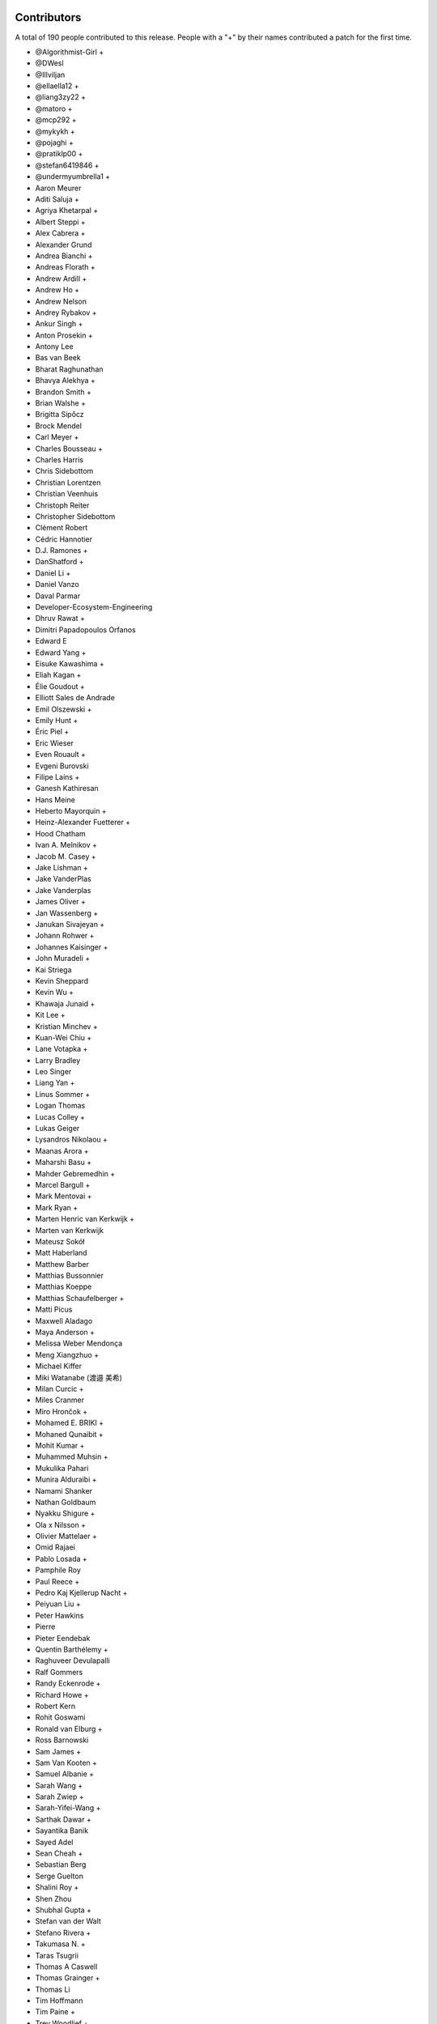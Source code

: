 
Contributors
============

A total of 190 people contributed to this release.  People with a "+" by their
names contributed a patch for the first time.

* @Algorithmist-Girl +
* @DWesl
* @Illviljan
* @ellaella12 +
* @liang3zy22 +
* @matoro +
* @mcp292 +
* @mykykh +
* @pojaghi +
* @pratiklp00 +
* @stefan6419846 +
* @undermyumbrella1 +
* Aaron Meurer
* Aditi Saluja +
* Agriya Khetarpal +
* Albert Steppi +
* Alex Cabrera +
* Alexander Grund
* Andrea Bianchi +
* Andreas Florath +
* Andrew Ardill +
* Andrew Ho +
* Andrew Nelson
* Andrey Rybakov +
* Ankur Singh +
* Anton Prosekin +
* Antony Lee
* Bas van Beek
* Bharat Raghunathan
* Bhavya Alekhya +
* Brandon Smith +
* Brian Walshe +
* Brigitta Sipőcz
* Brock Mendel
* Carl Meyer +
* Charles Bousseau +
* Charles Harris
* Chris Sidebottom
* Christian Lorentzen
* Christian Veenhuis
* Christoph Reiter
* Christopher Sidebottom
* Clément Robert
* Cédric Hannotier
* D.J. Ramones +
* DanShatford +
* Daniel Li +
* Daniel Vanzo
* Daval Parmar
* Developer-Ecosystem-Engineering
* Dhruv Rawat +
* Dimitri Papadopoulos Orfanos
* Edward E
* Edward Yang +
* Eisuke Kawashima +
* Eliah Kagan +
* Élie Goudout +
* Elliott Sales de Andrade
* Emil Olszewski +
* Emily Hunt +
* Éric Piel +
* Eric Wieser
* Even Rouault +
* Evgeni Burovski
* Filipe Laíns +
* Ganesh Kathiresan
* Hans Meine
* Heberto Mayorquin +
* Heinz-Alexander Fuetterer +
* Hood Chatham
* Ivan A. Melnikov +
* Jacob M. Casey +
* Jake Lishman +
* Jake VanderPlas
* Jake Vanderplas
* James Oliver +
* Jan Wassenberg +
* Janukan Sivajeyan +
* Johann Rohwer +
* Johannes Kaisinger +
* John Muradeli +
* Kai Striega
* Kevin Sheppard
* Kevin Wu +
* Khawaja Junaid +
* Kit Lee +
* Kristian Minchev +
* Kuan-Wei Chiu +
* Lane Votapka +
* Larry Bradley
* Leo Singer
* Liang Yan +
* Linus Sommer +
* Logan Thomas
* Lucas Colley +
* Lukas Geiger
* Lysandros Nikolaou +
* Maanas Arora +
* Maharshi Basu +
* Mahder Gebremedhin +
* Marcel Bargull +
* Mark Mentovai +
* Mark Ryan +
* Marten Henric van Kerkwijk +
* Marten van Kerkwijk
* Mateusz Sokół
* Matt Haberland
* Matthew Barber
* Matthias Bussonnier
* Matthias Koeppe
* Matthias Schaufelberger +
* Matti Picus
* Maxwell Aladago
* Maya Anderson +
* Melissa Weber Mendonça
* Meng Xiangzhuo +
* Michael Kiffer
* Miki Watanabe (渡邉 美希)
* Milan Curcic +
* Miles Cranmer
* Miro Hrončok +
* Mohamed E. BRIKI +
* Mohaned Qunaibit +
* Mohit Kumar +
* Muhammed Muhsin +
* Mukulika Pahari
* Munira Alduraibi +
* Namami Shanker
* Nathan Goldbaum
* Nyakku Shigure +
* Ola x Nilsson +
* Olivier Mattelaer +
* Omid Rajaei
* Pablo Losada +
* Pamphile Roy
* Paul Reece +
* Pedro Kaj Kjellerup Nacht +
* Peiyuan Liu +
* Peter Hawkins
* Pierre
* Pieter Eendebak
* Quentin Barthélemy +
* Raghuveer Devulapalli
* Ralf Gommers
* Randy Eckenrode +
* Richard Howe +
* Robert Kern
* Rohit Goswami
* Ronald van Elburg +
* Ross Barnowski
* Sam James +
* Sam Van Kooten +
* Samuel Albanie +
* Sarah Wang +
* Sarah Zwiep +
* Sarah-Yifei-Wang +
* Sarthak Dawar +
* Sayantika Banik
* Sayed Adel
* Sean Cheah +
* Sebastian Berg
* Serge Guelton
* Shalini Roy +
* Shen Zhou
* Shubhal Gupta +
* Stefan van der Walt
* Stefano Rivera +
* Takumasa N. +
* Taras Tsugrii
* Thomas A Caswell
* Thomas Grainger +
* Thomas Li
* Tim Hoffmann
* Tim Paine +
* Trey Woodlief +
* Tyler Reddy
* Victor Tang +
* Vladimir Fokow +
* Warren Weckesser
* Warrick Ball +
* Will Ayd
* William Andrea +
* William Ayd +
* Yash Pethe +
* Yuki K
* Zach Brugh +
* Zach Rottman +
* Zolisa Bleki
* mgunyho +
* msavinash +

Pull requests merged
====================

A total of 968 pull requests were merged for this release.

* `#15457 <https://github.com/numpy/numpy/pull/15457>`__: BUG: Adds support for array parameter declaration in fortran...
* `#21199 <https://github.com/numpy/numpy/pull/21199>`__: ENH: expose datetime.c functions to cython
* `#21429 <https://github.com/numpy/numpy/pull/21429>`__: ENH: Added ``bitwise_count`` UFuncs
* `#21760 <https://github.com/numpy/numpy/pull/21760>`__: MAINT: Make output of Polynomial representations consistent
* `#21975 <https://github.com/numpy/numpy/pull/21975>`__: ENH: Add binding for random pyx files
* `#22449 <https://github.com/numpy/numpy/pull/22449>`__: ENH: Update scalar representations as per NEP 51
* `#22657 <https://github.com/numpy/numpy/pull/22657>`__: BUG: Fix common block handling in f2py
* `#23096 <https://github.com/numpy/numpy/pull/23096>`__: BLD, SIMD: The meson CPU dispatcher implementation
* `#23282 <https://github.com/numpy/numpy/pull/23282>`__: BUG: Fix data stmt handling for complex values in f2py
* `#23347 <https://github.com/numpy/numpy/pull/23347>`__: DOC: changed formula in random.Generator.pareto doc #22701
* `#23351 <https://github.com/numpy/numpy/pull/23351>`__: ENH: Use AVX512-FP16 SVML content for float16 umath functions
* `#23508 <https://github.com/numpy/numpy/pull/23508>`__: DOC: Update scalar types in ``Py{TYPE}ArrType_Type``
* `#23537 <https://github.com/numpy/numpy/pull/23537>`__: NEP: add NEP on a Python API cleanup for NumPy 2.0
* `#23611 <https://github.com/numpy/numpy/pull/23611>`__: DOC: Make input/output type consistent and add more examples...
* `#23729 <https://github.com/numpy/numpy/pull/23729>`__: ENH: allow int sequences as shape arguments in numpy.memmap
* `#23762 <https://github.com/numpy/numpy/pull/23762>`__: API: Add .mT attribute for arrays
* `#23764 <https://github.com/numpy/numpy/pull/23764>`__: CI,TYP: Bump mypy to 1.4.1
* `#23780 <https://github.com/numpy/numpy/pull/23780>`__: BUG: Create complex scalars from real and imaginary parts
* `#23785 <https://github.com/numpy/numpy/pull/23785>`__: DOC: tweak NEP 50 examples
* `#23787 <https://github.com/numpy/numpy/pull/23787>`__: DOC: Add brief note about custom converters to genfromtext.
* `#23789 <https://github.com/numpy/numpy/pull/23789>`__: ENH: add copy parameter for api.reshape function
* `#23795 <https://github.com/numpy/numpy/pull/23795>`__: Use tuple instead of string for (LOWER|UPPER)_TABLEs.
* `#23804 <https://github.com/numpy/numpy/pull/23804>`__: REL: Prepare main for NumPy 2.0.0 development
* `#23809 <https://github.com/numpy/numpy/pull/23809>`__: MAINT: removing the deprecated submodule
* `#23810 <https://github.com/numpy/numpy/pull/23810>`__: MAINT: Bump github/codeql-action from 2.3.3 to 2.3.4
* `#23813 <https://github.com/numpy/numpy/pull/23813>`__: DOC: Clean up errstate handling in our tests
* `#23814 <https://github.com/numpy/numpy/pull/23814>`__: DOC: switching to use the plot directive
* `#23817 <https://github.com/numpy/numpy/pull/23817>`__: MAINT: Bump github/codeql-action from 2.3.4 to 2.3.5
* `#23819 <https://github.com/numpy/numpy/pull/23819>`__: BUG: Doctest doesn't have a SHOW_WARNINGS directive.
* `#23822 <https://github.com/numpy/numpy/pull/23822>`__: DOC: Added ``pathlib.Path`` where applicable
* `#23825 <https://github.com/numpy/numpy/pull/23825>`__: BLD: use cython3 for one CI run
* `#23826 <https://github.com/numpy/numpy/pull/23826>`__: MAINT: io.open → open
* `#23828 <https://github.com/numpy/numpy/pull/23828>`__: MAINT: fix typos found by codespell
* `#23830 <https://github.com/numpy/numpy/pull/23830>`__: API: deprecate compat and selected lib utils
* `#23831 <https://github.com/numpy/numpy/pull/23831>`__: DOC: use float64 instead of float128 in docstring
* `#23832 <https://github.com/numpy/numpy/pull/23832>`__: REL: Prepare for the NumPy 1.25.0rc1 release
* `#23834 <https://github.com/numpy/numpy/pull/23834>`__: MAINT: IOError → OSError
* `#23835 <https://github.com/numpy/numpy/pull/23835>`__: MAINT: Update versioneer: 0.26 → 0.28
* `#23836 <https://github.com/numpy/numpy/pull/23836>`__: DOC: update distutils migration guide
* `#23838 <https://github.com/numpy/numpy/pull/23838>`__: BLD: switch to meson-python as the default build backend
* `#23840 <https://github.com/numpy/numpy/pull/23840>`__: REL: Prepare for the NumPy 1.25.0rc1 release
* `#23841 <https://github.com/numpy/numpy/pull/23841>`__: MAINT: Bump pypa/cibuildwheel from 2.12.3 to 2.13.0
* `#23843 <https://github.com/numpy/numpy/pull/23843>`__: MAINT: Update download-wheels
* `#23845 <https://github.com/numpy/numpy/pull/23845>`__: MAINT: Do not call PyArray_Item_XDECREF in PyArray_Pack
* `#23846 <https://github.com/numpy/numpy/pull/23846>`__: TST: Add tests for np.argsort
* `#23847 <https://github.com/numpy/numpy/pull/23847>`__: MAINT: const correctness for the generalized ufunc C API
* `#23850 <https://github.com/numpy/numpy/pull/23850>`__: MAINT: Bump actions/dependency-review-action from 3.0.4 to 3.0.6
* `#23851 <https://github.com/numpy/numpy/pull/23851>`__: CI: Update cirrus nightly wheel upload token
* `#23852 <https://github.com/numpy/numpy/pull/23852>`__: CI: Change "weekly" to "nightly" in cirrus
* `#23854 <https://github.com/numpy/numpy/pull/23854>`__: DOC:removed examples which refers to a non existent function
* `#23855 <https://github.com/numpy/numpy/pull/23855>`__: BUG: make use of locals() in a comprehension fully compatible...
* `#23856 <https://github.com/numpy/numpy/pull/23856>`__: CI: bump nightly upload frequency to twice a week
* `#23857 <https://github.com/numpy/numpy/pull/23857>`__: BUG: fix cron syntax
* `#23859 <https://github.com/numpy/numpy/pull/23859>`__: DOC: Note that f2py isn't consiered safe
* `#23861 <https://github.com/numpy/numpy/pull/23861>`__: MAINT: Remove all "NumPy 2" as that should be main now
* `#23865 <https://github.com/numpy/numpy/pull/23865>`__: MAINT: Bump github/codeql-action from 2.3.5 to 2.3.6
* `#23868 <https://github.com/numpy/numpy/pull/23868>`__: DOC: Fix ``NPY_OUT_ARRAY`` to ``NPY_ARRAY_OUT_ARRAY`` in how-to-extend...
* `#23871 <https://github.com/numpy/numpy/pull/23871>`__: NEP: Fix NEP 53 file format and minor formatting issue
* `#23878 <https://github.com/numpy/numpy/pull/23878>`__: TST: Add tests for np.argsort
* `#23881 <https://github.com/numpy/numpy/pull/23881>`__: ENH: Add array API standard v2022.12 support to numpy.array_api
* `#23887 <https://github.com/numpy/numpy/pull/23887>`__: TYP,DOC: Annotate and document the ``metadata`` parameter of...
* `#23897 <https://github.com/numpy/numpy/pull/23897>`__: DOC: Fix transpose() description with a correct reference to...
* `#23898 <https://github.com/numpy/numpy/pull/23898>`__: API: Change string to bool conversions to be consistent with...
* `#23902 <https://github.com/numpy/numpy/pull/23902>`__: MAINT: Use ``--allow-downgrade`` option for rtools.
* `#23906 <https://github.com/numpy/numpy/pull/23906>`__: MAINT: Use vectorcall for call forwarding in methods
* `#23907 <https://github.com/numpy/numpy/pull/23907>`__: MAINT: Bump github/codeql-action from 2.3.6 to 2.13.4
* `#23908 <https://github.com/numpy/numpy/pull/23908>`__: MAINT: Bump actions/checkout from 3.5.2 to 3.5.3
* `#23911 <https://github.com/numpy/numpy/pull/23911>`__: BUG: Allow np.info on non-hashable objects with a dtype
* `#23912 <https://github.com/numpy/numpy/pull/23912>`__: API: Switch to NEP 50 behavior by default
* `#23913 <https://github.com/numpy/numpy/pull/23913>`__: ENH: let zeros, empty, and empty_like accept dtype classes
* `#23914 <https://github.com/numpy/numpy/pull/23914>`__: DOC: Fix reference ``ComplexWarning`` in release note
* `#23915 <https://github.com/numpy/numpy/pull/23915>`__: DOC: Update development_environment doc.
* `#23916 <https://github.com/numpy/numpy/pull/23916>`__: ABI: Bump C-ABI to 2 but accept older NumPy if compiled against...
* `#23917 <https://github.com/numpy/numpy/pull/23917>`__: ENH: Speed up boolean indexing of flatiters
* `#23918 <https://github.com/numpy/numpy/pull/23918>`__: DOC: Fix references to ``AxisError`` in docstrings
* `#23919 <https://github.com/numpy/numpy/pull/23919>`__: API: Remove interrupt handling and ``noprefix.h``
* `#23920 <https://github.com/numpy/numpy/pull/23920>`__: DOC: fix DOI on badge
* `#23921 <https://github.com/numpy/numpy/pull/23921>`__: DEP: Expire the PyDataMem_SetEventHook deprecation and remove...
* `#23922 <https://github.com/numpy/numpy/pull/23922>`__: API: Remove ``seterrobj``/``geterrobj``/``extobj=`` and related C-API...
* `#23923 <https://github.com/numpy/numpy/pull/23923>`__: BUG:Fix for call to 'vec_st' is ambiguous
* `#23924 <https://github.com/numpy/numpy/pull/23924>`__: MAINT: Bump pypa/cibuildwheel from 2.13.0 to 2.13.1
* `#23925 <https://github.com/numpy/numpy/pull/23925>`__: MAINT: Disable SIMD version of float64 sin and cos
* `#23927 <https://github.com/numpy/numpy/pull/23927>`__: DOC: Fix references to ``r_`` in ``mr_class`` docstring
* `#23935 <https://github.com/numpy/numpy/pull/23935>`__: MAINT: Update to latest x86-simd-sort
* `#23936 <https://github.com/numpy/numpy/pull/23936>`__: ENH,API: Make the errstate/extobj a contextvar
* `#23941 <https://github.com/numpy/numpy/pull/23941>`__: BUG: Fix NpyIter cleanup in einsum error path
* `#23942 <https://github.com/numpy/numpy/pull/23942>`__: BUG: Fixup for win64 fwrite issue
* `#23943 <https://github.com/numpy/numpy/pull/23943>`__: DOC: Update required C++ version in building.rst (and copy-edit).
* `#23944 <https://github.com/numpy/numpy/pull/23944>`__: DOC: const correctness in PyUFunc_FromFuncAndData... functions
* `#23950 <https://github.com/numpy/numpy/pull/23950>`__: MAINT: Upgrade install-rtools version
* `#23952 <https://github.com/numpy/numpy/pull/23952>`__: Replace a divider with a colon for _monotonicity
* `#23953 <https://github.com/numpy/numpy/pull/23953>`__: BUG: Fix AVX2 intrinsic npyv_store2_till_s64 on MSVC > 19.29
* `#23960 <https://github.com/numpy/numpy/pull/23960>`__: DOC: adding release note for 23809
* `#23961 <https://github.com/numpy/numpy/pull/23961>`__: BLD: update pypy in CI to latest version
* `#23962 <https://github.com/numpy/numpy/pull/23962>`__: TEST: change subprocess call to capture stderr too
* `#23964 <https://github.com/numpy/numpy/pull/23964>`__: MAINT: Remove references to removed functions
* `#23965 <https://github.com/numpy/numpy/pull/23965>`__: MAINT: Simplify codespaces conda environment activation
* `#23967 <https://github.com/numpy/numpy/pull/23967>`__: DOC: Fix references to ``trimseq`` in docstrings
* `#23969 <https://github.com/numpy/numpy/pull/23969>`__: MAINT: Update main after 1.25.0 release.
* `#23971 <https://github.com/numpy/numpy/pull/23971>`__: BUG: Fix private procedures in ``f2py`` modules
* `#23977 <https://github.com/numpy/numpy/pull/23977>`__: MAINT: pipes.quote → shlex.quote
* `#23979 <https://github.com/numpy/numpy/pull/23979>`__: MAINT: Fix typos found by codespell
* `#23980 <https://github.com/numpy/numpy/pull/23980>`__: MAINT: use ``yield from`` where applicable
* `#23982 <https://github.com/numpy/numpy/pull/23982>`__: BLD: Port long double identification to C for meson
* `#23983 <https://github.com/numpy/numpy/pull/23983>`__: BLD: change file extension for installed static libraries back...
* `#23984 <https://github.com/numpy/numpy/pull/23984>`__: BLD: improve handling of CBLAS, add ``-Duse-ilp64`` build option
* `#23985 <https://github.com/numpy/numpy/pull/23985>`__: Revert "TST: disable longdouble string/print tests on Linux aarch64"
* `#23990 <https://github.com/numpy/numpy/pull/23990>`__: DOC: Fix np.vectorize Doc
* `#23991 <https://github.com/numpy/numpy/pull/23991>`__: CI: BLD: build wheels and fix test suite for Python 3.12
* `#23995 <https://github.com/numpy/numpy/pull/23995>`__: MAINT: Do not use ``--side-by-side`` choco option
* `#23997 <https://github.com/numpy/numpy/pull/23997>`__: MAINT: make naming of C aliases for dtype classes consistent
* `#23998 <https://github.com/numpy/numpy/pull/23998>`__: DEP: Expire ``set_numeric_ops`` and the corresponding C functions...
* `#24004 <https://github.com/numpy/numpy/pull/24004>`__: BUG: Fix reduction ``return NULL`` to be ``goto fail``
* `#24006 <https://github.com/numpy/numpy/pull/24006>`__: ENH: Use high accuracy SVML for double precision umath functions
* `#24009 <https://github.com/numpy/numpy/pull/24009>`__: DOC: Update __array__ description
* `#24011 <https://github.com/numpy/numpy/pull/24011>`__: API: Remove ``old_defines.h`` (part of NumPy 1.7 deprecated C-API)
* `#24012 <https://github.com/numpy/numpy/pull/24012>`__: MAINT: Remove hardcoded f2py numeric/numarray compatibility switch
* `#24014 <https://github.com/numpy/numpy/pull/24014>`__: BUG: Make errstate decorator compatible with threading
* `#24017 <https://github.com/numpy/numpy/pull/24017>`__: MAINT: Further cleanups for errstate
* `#24018 <https://github.com/numpy/numpy/pull/24018>`__: ENH: Use Highway's VQSort on AArch64
* `#24020 <https://github.com/numpy/numpy/pull/24020>`__: Fix typo in random sampling documentation
* `#24021 <https://github.com/numpy/numpy/pull/24021>`__: BUG: Fix error message for nanargmin/max of empty sequence
* `#24025 <https://github.com/numpy/numpy/pull/24025>`__: TST: improve test for Cholesky decomposition
* `#24026 <https://github.com/numpy/numpy/pull/24026>`__: DOC: Add note for installing ``asv`` library to run benchmark tests
* `#24027 <https://github.com/numpy/numpy/pull/24027>`__: DOC: Fix reference to ``__array_struct__`` in ``arrays.interface.rst``
* `#24029 <https://github.com/numpy/numpy/pull/24029>`__: DOC: Add link to NEPs in top navbar
* `#24030 <https://github.com/numpy/numpy/pull/24030>`__: BUG: Avoid undefined behavior in array.astype()
* `#24031 <https://github.com/numpy/numpy/pull/24031>`__: BUG: Ensure ``__array_ufunc__`` works without any kwargs passed
* `#24046 <https://github.com/numpy/numpy/pull/24046>`__: DOC: Fix reference to python module ``string`` in ``routines.char.rst``
* `#24047 <https://github.com/numpy/numpy/pull/24047>`__: DOC: Fix reference to ``array()`` in release note
* `#24049 <https://github.com/numpy/numpy/pull/24049>`__: MAINT: Update main after 1.24.4 release.
* `#24051 <https://github.com/numpy/numpy/pull/24051>`__: MAINT: Pin urllib3 to avoid anaconda-client bug.
* `#24052 <https://github.com/numpy/numpy/pull/24052>`__: MAINT: Bump ossf/scorecard-action from 2.1.3 to 2.2.0
* `#24053 <https://github.com/numpy/numpy/pull/24053>`__: ENH: Adopt new macOS Accelerate BLAS/LAPACK Interfaces, including...
* `#24054 <https://github.com/numpy/numpy/pull/24054>`__: BUG: Multiply or divides using SIMD without a full vector can...
* `#24058 <https://github.com/numpy/numpy/pull/24058>`__: DOC: Remove references to ``PyArray_SetNumericOps`` and ``PyArray_GetNumericOps`` in release note
* `#24059 <https://github.com/numpy/numpy/pull/24059>`__: MAINT: Remove ability to enter errstate twice (sequentially)
* `#24060 <https://github.com/numpy/numpy/pull/24060>`__: BLD: use ``-ftrapping-math`` with Clang on macOS in Meson build
* `#24061 <https://github.com/numpy/numpy/pull/24061>`__: DOC: PR adds casting option's description to Glossary and ``numpy.concatenate``.
* `#24068 <https://github.com/numpy/numpy/pull/24068>`__: DOC: Add NpzFile class documentation.
* `#24071 <https://github.com/numpy/numpy/pull/24071>`__: MAINT: Overwrite previous wheels when uploading to anaconda.
* `#24073 <https://github.com/numpy/numpy/pull/24073>`__: API: expose PyUFunc_GiveFloatingpointErrors in the dtype API
* `#24075 <https://github.com/numpy/numpy/pull/24075>`__: DOC: Add missing indentation in ``ma.mT`` docstring
* `#24076 <https://github.com/numpy/numpy/pull/24076>`__: DOC: Fix incorrect reST markups in ``numpy.void`` docstring
* `#24077 <https://github.com/numpy/numpy/pull/24077>`__: DOC: Fix documentation for ``ndarray.mT``
* `#24082 <https://github.com/numpy/numpy/pull/24082>`__: MAINT: testing for IS_MUSL closes #24074
* `#24083 <https://github.com/numpy/numpy/pull/24083>`__: ENH: Add ``spin`` command ``gdb``; customize ``docs`` and ``test``
* `#24085 <https://github.com/numpy/numpy/pull/24085>`__: ENH: Replace npy complex structs with native complex types
* `#24087 <https://github.com/numpy/numpy/pull/24087>`__: NEP: Mark NEP 51 as accepted
* `#24090 <https://github.com/numpy/numpy/pull/24090>`__: MAINT: print error from verify_c_api_version.py failing
* `#24092 <https://github.com/numpy/numpy/pull/24092>`__: TST: Pin pydantic<2 in Pyodide workflow
* `#24094 <https://github.com/numpy/numpy/pull/24094>`__: ENH: Added compiler ``args`` and ``link_args``
* `#24097 <https://github.com/numpy/numpy/pull/24097>`__: DOC: Add reference to dtype parameter in NDArray
* `#24098 <https://github.com/numpy/numpy/pull/24098>`__: ENH: raise early exception if 0d array is used in np.cross
* `#24100 <https://github.com/numpy/numpy/pull/24100>`__: DOC: Clarify correlate function definition
* `#24101 <https://github.com/numpy/numpy/pull/24101>`__: BUG: Fix empty structured array dtype alignment
* `#24102 <https://github.com/numpy/numpy/pull/24102>`__: DOC: fix rst formatting in datetime C API docs
* `#24103 <https://github.com/numpy/numpy/pull/24103>`__: BUG: Only replace dtype temporarily if dimensions changed
* `#24105 <https://github.com/numpy/numpy/pull/24105>`__: DOC: Correctly use savez_compressed in examples for that function.
* `#24107 <https://github.com/numpy/numpy/pull/24107>`__: ENH: Add ``spin benchmark`` command
* `#24112 <https://github.com/numpy/numpy/pull/24112>`__: DOC: Fix warnings and errors caused by reference/c-api/datetimes
* `#24113 <https://github.com/numpy/numpy/pull/24113>`__: DOC: Fix the reference in the docstring of numpy.meshgrid
* `#24123 <https://github.com/numpy/numpy/pull/24123>`__: BUG: ``spin gdb``: launch Python directly so that breakpoint...
* `#24124 <https://github.com/numpy/numpy/pull/24124>`__: MAINT: Bump actions/setup-node from 3.6.0 to 3.7.0
* `#24125 <https://github.com/numpy/numpy/pull/24125>`__: MAINT: import numpy as ``np`` in ``spin ipython``
* `#24126 <https://github.com/numpy/numpy/pull/24126>`__: ENH: add mean keyword to std and var
* `#24130 <https://github.com/numpy/numpy/pull/24130>`__: DOC: Fix warning for PyArray_MapIterNew.
* `#24133 <https://github.com/numpy/numpy/pull/24133>`__: DOC: Update python as glue doc.
* `#24135 <https://github.com/numpy/numpy/pull/24135>`__: DOC: Fix string types in ``arrays.dtypes.rst``
* `#24138 <https://github.com/numpy/numpy/pull/24138>`__: DOC: add NEP 54 on SIMD - moving to C++ and adopting Highway...
* `#24142 <https://github.com/numpy/numpy/pull/24142>`__: ENH: Allow NEP 42 dtypes to use np.save and np.load
* `#24143 <https://github.com/numpy/numpy/pull/24143>`__: Corrected a grammatical error in doc/source/user/absolute_beginners.rst
* `#24144 <https://github.com/numpy/numpy/pull/24144>`__: API: Remove several niche objects for numpy 2.0 python API cleanup
* `#24149 <https://github.com/numpy/numpy/pull/24149>`__: MAINT: Update main after 1.25.1 release.
* `#24150 <https://github.com/numpy/numpy/pull/24150>`__: BUG: properly handle negative indexes in ufunc_at fast path
* `#24152 <https://github.com/numpy/numpy/pull/24152>`__: DOC: Fix reference warning for recarray.
* `#24153 <https://github.com/numpy/numpy/pull/24153>`__: BLD, TST: refactor test to use meson not setup.py, improve spin...
* `#24154 <https://github.com/numpy/numpy/pull/24154>`__: API: deprecate undocumented functions
* `#24158 <https://github.com/numpy/numpy/pull/24158>`__: MAINT: Bump larsoner/circleci-artifacts-redirector-action from...
* `#24159 <https://github.com/numpy/numpy/pull/24159>`__: MAINT: Bump pypa/cibuildwheel from 2.13.1 to 2.14.0
* `#24160 <https://github.com/numpy/numpy/pull/24160>`__: MAINT: Update cibuildwheel to 2.14.0
* `#24161 <https://github.com/numpy/numpy/pull/24161>`__: BUG: histogram small range robust
* `#24162 <https://github.com/numpy/numpy/pull/24162>`__: ENH: Improve clang-cl compliance
* `#24163 <https://github.com/numpy/numpy/pull/24163>`__: MAINT: update pytest, hypothesis, pytest-cov, and pytz in test_requirements.txt
* `#24172 <https://github.com/numpy/numpy/pull/24172>`__: DOC: Add note that NEP 29 is superseded by SPEC 0
* `#24173 <https://github.com/numpy/numpy/pull/24173>`__: MAINT: Bump actions/setup-python from 4.6.1 to 4.7.0
* `#24176 <https://github.com/numpy/numpy/pull/24176>`__: MAINT: do not use copyswap in flatiter internals
* `#24178 <https://github.com/numpy/numpy/pull/24178>`__: BUG: PyObject_IsTrue and PyObject_Not error handling in setflags
* `#24187 <https://github.com/numpy/numpy/pull/24187>`__: BUG: Fix the signature for np.array_api.take
* `#24188 <https://github.com/numpy/numpy/pull/24188>`__: BUG: fix choose refcount leak
* `#24191 <https://github.com/numpy/numpy/pull/24191>`__: BUG: array2string does not add signs for positive integers. Fixes...
* `#24193 <https://github.com/numpy/numpy/pull/24193>`__: DEP: Remove datetime64 deprecation warning when constructing...
* `#24196 <https://github.com/numpy/numpy/pull/24196>`__: MAINT: Remove versioneer
* `#24199 <https://github.com/numpy/numpy/pull/24199>`__: BLD: update OpenBLAS to an intermediate commit
* `#24201 <https://github.com/numpy/numpy/pull/24201>`__: ENH: Vectorize np.partition and np.argpartition using AVX-512
* `#24202 <https://github.com/numpy/numpy/pull/24202>`__: MAINT: Bump pypa/cibuildwheel from 2.14.0 to 2.14.1
* `#24204 <https://github.com/numpy/numpy/pull/24204>`__: BUG: random: Fix check for both uniform variates being 0 in random_beta()
* `#24205 <https://github.com/numpy/numpy/pull/24205>`__: MAINT: Fix new or residual typos found by codespell
* `#24206 <https://github.com/numpy/numpy/pull/24206>`__: TST: convert remaining setup.py tests to meson instead
* `#24208 <https://github.com/numpy/numpy/pull/24208>`__: CI: Add a sanitizer CI job
* `#24211 <https://github.com/numpy/numpy/pull/24211>`__: BUG: Fix reference count leak in str(scalar).
* `#24212 <https://github.com/numpy/numpy/pull/24212>`__: BUG: fix invalid function pointer conversion error
* `#24214 <https://github.com/numpy/numpy/pull/24214>`__: ENH: Create helper for conversion to arrays
* `#24219 <https://github.com/numpy/numpy/pull/24219>`__: MAINT: Bump larsoner/circleci-artifacts-redirector-action from...
* `#24220 <https://github.com/numpy/numpy/pull/24220>`__: BUG: random: Fix generation of nan by dirichlet.
* `#24222 <https://github.com/numpy/numpy/pull/24222>`__: BUG: Fix cblas detection for the wheel builds
* `#24223 <https://github.com/numpy/numpy/pull/24223>`__: BUG: Fix undefined behavior in complex pow().
* `#24224 <https://github.com/numpy/numpy/pull/24224>`__: API: Make 64bit default integer on 64bit windows
* `#24225 <https://github.com/numpy/numpy/pull/24225>`__: DOC: Fix doc build warning for random.
* `#24227 <https://github.com/numpy/numpy/pull/24227>`__: DOC: Update year in doc/source/conf.py to 2023
* `#24228 <https://github.com/numpy/numpy/pull/24228>`__: DOC: fix some double includes in f2py.getting-started.rst
* `#24231 <https://github.com/numpy/numpy/pull/24231>`__: API: expose NPY_DTYPE macro in the dtype API
* `#24235 <https://github.com/numpy/numpy/pull/24235>`__: BLD: only install the ``f2py`` command, not ``f2py3`` or ``f2py3.X``
* `#24236 <https://github.com/numpy/numpy/pull/24236>`__: BLD: update requirements to use cython>3.0
* `#24237 <https://github.com/numpy/numpy/pull/24237>`__: BUG: Added missing PyObject_IsTrue error check (return -1) #24177
* `#24238 <https://github.com/numpy/numpy/pull/24238>`__: BLD/CI: re-enable ILP64 usage and PyPy job in Azure
* `#24240 <https://github.com/numpy/numpy/pull/24240>`__: BUG: Fix C types in scalartypes
* `#24248 <https://github.com/numpy/numpy/pull/24248>`__: BUG: Factor out slow ``getenv`` call used for memory policy warning
* `#24249 <https://github.com/numpy/numpy/pull/24249>`__: TST: enable test that checks for ``numpy.array_api`` entry point
* `#24250 <https://github.com/numpy/numpy/pull/24250>`__: CI: Test NumPy against OpenBLAS weekly builds
* `#24254 <https://github.com/numpy/numpy/pull/24254>`__: ENH: add weighted quantile for inverted_cdf
* `#24256 <https://github.com/numpy/numpy/pull/24256>`__: DEV: Use ``exec_lines`` and not profile dir for ``spin ipython``
* `#24257 <https://github.com/numpy/numpy/pull/24257>`__: BUG: Add size check for threaded array assignment
* `#24258 <https://github.com/numpy/numpy/pull/24258>`__: DEP: Remove PyArray complex macros and move PyArray_MIN/MAX
* `#24262 <https://github.com/numpy/numpy/pull/24262>`__: DOC: Fix links to random.Generator methods in quickstart
* `#24263 <https://github.com/numpy/numpy/pull/24263>`__: BUG: Fix use of renamed variable.
* `#24267 <https://github.com/numpy/numpy/pull/24267>`__: BUG: random: Fix generation of nan by beta.
* `#24268 <https://github.com/numpy/numpy/pull/24268>`__: CI: Enable running intel_spr_sde_test with Intel SDE
* `#24270 <https://github.com/numpy/numpy/pull/24270>`__: BUG: Move legacy check for void printing
* `#24271 <https://github.com/numpy/numpy/pull/24271>`__: API: Remove legacy-inner-loop-selector
* `#24272 <https://github.com/numpy/numpy/pull/24272>`__: BUG: do not modify the input to ufunc_at
* `#24273 <https://github.com/numpy/numpy/pull/24273>`__: TYP: Trim down the ``_NestedSequence.__getitem__`` signature
* `#24276 <https://github.com/numpy/numpy/pull/24276>`__: DOC: Remove ``np.source`` and ``np.lookfor``
* `#24277 <https://github.com/numpy/numpy/pull/24277>`__: DOC: inconsistency between doc and code
* `#24278 <https://github.com/numpy/numpy/pull/24278>`__: DOC: fix a couple typos and rst formatting errors in NEP 0053
* `#24279 <https://github.com/numpy/numpy/pull/24279>`__: CI/BLD: fail by default if no BLAS/LAPACK, add 32-bit Python...
* `#24281 <https://github.com/numpy/numpy/pull/24281>`__: BUG: Further fixes to indexing loop and added tests
* `#24285 <https://github.com/numpy/numpy/pull/24285>`__: CI: correct URL in cirrus.star
* `#24286 <https://github.com/numpy/numpy/pull/24286>`__: CI: only build cirrus wheels when requested
* `#24287 <https://github.com/numpy/numpy/pull/24287>`__: DOC: Fix some incorrectly formatted documents
* `#24289 <https://github.com/numpy/numpy/pull/24289>`__: DOC: update code comment about ``NPY_USE_BLAS_ILP64`` environment...
* `#24291 <https://github.com/numpy/numpy/pull/24291>`__: CI: improve test suite runtime via pytest parallelism and disabling...
* `#24298 <https://github.com/numpy/numpy/pull/24298>`__: DOC: update stride reference doc.
* `#24299 <https://github.com/numpy/numpy/pull/24299>`__: BUG: Fix assumed length f2py regression
* `#24303 <https://github.com/numpy/numpy/pull/24303>`__: CI: apt update before apt install on cirrus
* `#24304 <https://github.com/numpy/numpy/pull/24304>`__: MAINT: Update main after 1.25.2 release.
* `#24307 <https://github.com/numpy/numpy/pull/24307>`__: CI: Cannot run ``intel_spr_sde_test`` on Intel SDE
* `#24311 <https://github.com/numpy/numpy/pull/24311>`__: BLD: update openblas to newer version
* `#24312 <https://github.com/numpy/numpy/pull/24312>`__: DEP: Finalize ``fastCopyAndTranpose`` and other old C-funcs/members...
* `#24315 <https://github.com/numpy/numpy/pull/24315>`__: DOC: Fix some links in documents
* `#24316 <https://github.com/numpy/numpy/pull/24316>`__: API: Cleaning ``numpy/__init__.py`` and main namespace - Part 1...
* `#24320 <https://github.com/numpy/numpy/pull/24320>`__: DOC: Remove promoting twitter in heading
* `#24321 <https://github.com/numpy/numpy/pull/24321>`__: DEP: Remove deprecated numpy.who
* `#24331 <https://github.com/numpy/numpy/pull/24331>`__: DOC: Fix reference warning for buffer.
* `#24332 <https://github.com/numpy/numpy/pull/24332>`__: DOC: Refactor description of ``PyArray_FromAny/PyArray_CheckFromAny``
* `#24346 <https://github.com/numpy/numpy/pull/24346>`__: DOC: use nightly dependencies [skip actions] [azp skip] [skip...
* `#24347 <https://github.com/numpy/numpy/pull/24347>`__: DOC: Update to release upcoming change document
* `#24349 <https://github.com/numpy/numpy/pull/24349>`__: BUG: polynomial: Handle non-array inputs in polynomial class...
* `#24354 <https://github.com/numpy/numpy/pull/24354>`__: TST: fix distutils tests for deprecations in recent setuptools...
* `#24357 <https://github.com/numpy/numpy/pull/24357>`__: API: Cleaning numpy/__init__.py and main namespace - Part 2 [NEP...
* `#24358 <https://github.com/numpy/numpy/pull/24358>`__: BUG: flexible inheritance segfault
* `#24360 <https://github.com/numpy/numpy/pull/24360>`__: BENCH: fix small array det benchmark
* `#24362 <https://github.com/numpy/numpy/pull/24362>`__: DOC: Add release notes for complex types changes in 2.x
* `#24364 <https://github.com/numpy/numpy/pull/24364>`__: BUG: Remove #undef complex from npy_common.h
* `#24369 <https://github.com/numpy/numpy/pull/24369>`__: ENH: assert_array_less should report max violations instead of...
* `#24370 <https://github.com/numpy/numpy/pull/24370>`__: BLD: Clean up build for complex
* `#24371 <https://github.com/numpy/numpy/pull/24371>`__: MAINT: Fix codespaces setup.sh script
* `#24372 <https://github.com/numpy/numpy/pull/24372>`__: MAINT: Bump pypa/cibuildwheel from 2.14.1 to 2.15.0
* `#24373 <https://github.com/numpy/numpy/pull/24373>`__: MAINT: Bump actions/dependency-review-action from 3.0.6 to 3.0.7
* `#24374 <https://github.com/numpy/numpy/pull/24374>`__: MAINT: Update cibuildwheel for cirrus builds
* `#24376 <https://github.com/numpy/numpy/pull/24376>`__: API: Cleaning ``numpy/__init__.py`` and main namespace - Part 3...
* `#24379 <https://github.com/numpy/numpy/pull/24379>`__: ENH: Vendor meson for multi-target build support
* `#24380 <https://github.com/numpy/numpy/pull/24380>`__: DOC: Remove extra indents in documents
* `#24383 <https://github.com/numpy/numpy/pull/24383>`__: DOC: Fix reference warning for ABCPolyBase.
* `#24393 <https://github.com/numpy/numpy/pull/24393>`__: DOC: Add missing sphinx reference roles
* `#24396 <https://github.com/numpy/numpy/pull/24396>`__: BLD: vendor meson-python to make the Windows builds with SIMD...
* `#24400 <https://github.com/numpy/numpy/pull/24400>`__: TST: revert xfail in ``test_umath.py``
* `#24402 <https://github.com/numpy/numpy/pull/24402>`__: DOC: Fix reference warning for routines.polynomials.rst.
* `#24407 <https://github.com/numpy/numpy/pull/24407>`__: DOC: add warning to ``allclose``, revise "Notes" in ``isclose``
* `#24412 <https://github.com/numpy/numpy/pull/24412>`__: [BUG] Return value of use_hugepage in hugepage_setup
* `#24413 <https://github.com/numpy/numpy/pull/24413>`__: BUG: cleanup warnings [skip azp][skip circle][skip travis][skip...
* `#24414 <https://github.com/numpy/numpy/pull/24414>`__: BLD: allow specifying the long double format to avoid the runtime...
* `#24415 <https://github.com/numpy/numpy/pull/24415>`__: MAINT: Bump actions/setup-node from 3.7.0 to 3.8.0
* `#24419 <https://github.com/numpy/numpy/pull/24419>`__: CI/BUG: add Python 3.12 CI job and fix ``numpy.distutils`` AttributeError
* `#24420 <https://github.com/numpy/numpy/pull/24420>`__: ENH: Introduce tracer for enabled CPU targets on each optimized...
* `#24421 <https://github.com/numpy/numpy/pull/24421>`__: DOC: Remove mixed capitalization
* `#24422 <https://github.com/numpy/numpy/pull/24422>`__: MAINT: Remove unused variable ``i``
* `#24423 <https://github.com/numpy/numpy/pull/24423>`__: MAINT: Bump actions/dependency-review-action from 3.0.7 to 3.0.8
* `#24425 <https://github.com/numpy/numpy/pull/24425>`__: CI: only run cirrus on commit to PR [skip actions]
* `#24427 <https://github.com/numpy/numpy/pull/24427>`__: MAINT: revert adding ``distutils`` and ``array_api`` to ``np.__all__``
* `#24434 <https://github.com/numpy/numpy/pull/24434>`__: DOC: Fix reference warning for types-and-structures.rst.
* `#24435 <https://github.com/numpy/numpy/pull/24435>`__: CI: cirrus run linux_aarch64 first
* `#24437 <https://github.com/numpy/numpy/pull/24437>`__: MAINT: Bump actions/setup-node from 3.8.0 to 3.8.1
* `#24439 <https://github.com/numpy/numpy/pull/24439>`__: MAINT: Pin upper version of sphinx.
* `#24442 <https://github.com/numpy/numpy/pull/24442>`__: DOC: Fix reference warning in Arrayterator and recfunctions.
* `#24445 <https://github.com/numpy/numpy/pull/24445>`__: API: Cleaning ``numpy/__init__.py`` and main namespace - Part 4...
* `#24452 <https://github.com/numpy/numpy/pull/24452>`__: ENH: Add prefix to _ALIGN Macro
* `#24457 <https://github.com/numpy/numpy/pull/24457>`__: MAINT: Upgrade to spin 0.5
* `#24461 <https://github.com/numpy/numpy/pull/24461>`__: MAINT: Refactor partial load workaround for Clang
* `#24463 <https://github.com/numpy/numpy/pull/24463>`__: MAINT: Fix broken link in runtests.py
* `#24468 <https://github.com/numpy/numpy/pull/24468>`__: BUG: Fix meson build failure due to unchanged inplace auto-generated...
* `#24469 <https://github.com/numpy/numpy/pull/24469>`__: DEP: Replace deprecation warning for non-integral arguments in...
* `#24471 <https://github.com/numpy/numpy/pull/24471>`__: DOC: Fix some incorrect markups
* `#24473 <https://github.com/numpy/numpy/pull/24473>`__: MAINT: Improve docstring and performance of trimseq
* `#24476 <https://github.com/numpy/numpy/pull/24476>`__: MAINT: Move ``RankWarning`` to exceptions module
* `#24477 <https://github.com/numpy/numpy/pull/24477>`__: MAINT: Remove deprecated functions [NEP 52]
* `#24479 <https://github.com/numpy/numpy/pull/24479>`__: CI: Implements Cross-Compile Builds for armhf, ppc64le, and s390x
* `#24481 <https://github.com/numpy/numpy/pull/24481>`__: DOC: Rm np.who from autosummary.
* `#24483 <https://github.com/numpy/numpy/pull/24483>`__: NEP: add NEP 55 for a variable width string dtype
* `#24484 <https://github.com/numpy/numpy/pull/24484>`__: BUG: fix NPY_cast_info error handling in choose
* `#24485 <https://github.com/numpy/numpy/pull/24485>`__: DOC: Fix some broken links
* `#24486 <https://github.com/numpy/numpy/pull/24486>`__: BUG: ``asv dev`` has been removed, use ``asv run`` instead.
* `#24487 <https://github.com/numpy/numpy/pull/24487>`__: DOC: Fix reference warning in some rst and code files.
* `#24488 <https://github.com/numpy/numpy/pull/24488>`__: MAINT: Stop testing on ppc64le.
* `#24493 <https://github.com/numpy/numpy/pull/24493>`__: CI: GitHub Actions CI job restructuring
* `#24494 <https://github.com/numpy/numpy/pull/24494>`__: API: Remove deprecated ``msort`` function
* `#24498 <https://github.com/numpy/numpy/pull/24498>`__: MAINT: Re-write 16-bit qsort dispatch
* `#24504 <https://github.com/numpy/numpy/pull/24504>`__: DOC: Remove extra indents in docstrings
* `#24505 <https://github.com/numpy/numpy/pull/24505>`__: DOC: Fix mentions in ``isin`` docs
* `#24510 <https://github.com/numpy/numpy/pull/24510>`__: DOC: Add missing changelogs for NEP 52 PRs
* `#24511 <https://github.com/numpy/numpy/pull/24511>`__: BUG: Use a default assignment for git_hash [skip ci]
* `#24513 <https://github.com/numpy/numpy/pull/24513>`__: API: Update ``lib.histograms`` namespace
* `#24515 <https://github.com/numpy/numpy/pull/24515>`__: BUG: fix issue with git-version script, needs a shebang to run
* `#24516 <https://github.com/numpy/numpy/pull/24516>`__: DOC: unpin sphinx
* `#24517 <https://github.com/numpy/numpy/pull/24517>`__: MAINT: Harmonize fortranobject, drop C99 style for loop
* `#24518 <https://github.com/numpy/numpy/pull/24518>`__: MAINT: Add expiration notes for NumPy 2.0 removals
* `#24519 <https://github.com/numpy/numpy/pull/24519>`__: MAINT: remove ``setup.py`` and other files for distutils builds
* `#24520 <https://github.com/numpy/numpy/pull/24520>`__: CI: remove obsolete jobs, and move macOS and conda Azure jobs...
* `#24523 <https://github.com/numpy/numpy/pull/24523>`__: CI: switch the Cygwin job to Meson
* `#24527 <https://github.com/numpy/numpy/pull/24527>`__: TYP: add kind argument to numpy.isin type specification
* `#24528 <https://github.com/numpy/numpy/pull/24528>`__: MAINT: Bump actions/checkout from 3.5.3 to 3.6.0
* `#24532 <https://github.com/numpy/numpy/pull/24532>`__: ENH: ``meson`` backend for ``f2py``
* `#24535 <https://github.com/numpy/numpy/pull/24535>`__: CI: remove spurious wheel build action runs
* `#24536 <https://github.com/numpy/numpy/pull/24536>`__: API: Update ``lib.nanfunctions`` namespace
* `#24537 <https://github.com/numpy/numpy/pull/24537>`__: API: Update ``lib.type_check`` namespace
* `#24538 <https://github.com/numpy/numpy/pull/24538>`__: API: Update ``lib.function_base`` namespace
* `#24539 <https://github.com/numpy/numpy/pull/24539>`__: CI: fix CircleCI job for move to Meson
* `#24540 <https://github.com/numpy/numpy/pull/24540>`__: API: Add ``lib.array_utils`` namespace
* `#24543 <https://github.com/numpy/numpy/pull/24543>`__: DOC: re-pin sphinx<7.2
* `#24547 <https://github.com/numpy/numpy/pull/24547>`__: DOC: Cleanup removed objects
* `#24549 <https://github.com/numpy/numpy/pull/24549>`__: DOC: fix typos in percentile documentation
* `#24551 <https://github.com/numpy/numpy/pull/24551>`__: Update .mailmap 2
* `#24555 <https://github.com/numpy/numpy/pull/24555>`__: BUG, ENH: Fix ``iso_c_binding`` type maps and fix ``bind(c)``...
* `#24556 <https://github.com/numpy/numpy/pull/24556>`__: BUG: fix comparisons between masked and unmasked structured arrays
* `#24559 <https://github.com/numpy/numpy/pull/24559>`__: BUG: ensure nomask in comparison result is not broadcast
* `#24560 <https://github.com/numpy/numpy/pull/24560>`__: CI/BENCH: move more jobs to Meson and fix all broken benchmarks
* `#24562 <https://github.com/numpy/numpy/pull/24562>`__: DOC: Fix typos
* `#24564 <https://github.com/numpy/numpy/pull/24564>`__: API: Readd ``add_docstring`` and ``add_newdoc`` to ``np.lib``
* `#24566 <https://github.com/numpy/numpy/pull/24566>`__: API: Update ``lib.shape_base`` namespace
* `#24567 <https://github.com/numpy/numpy/pull/24567>`__: API: Update ``arraypad``,``arraysetops``, ``ufunclike`` and ``utils``...
* `#24570 <https://github.com/numpy/numpy/pull/24570>`__: CI: Exclude import libraries from list of DLLs on Cygwin.
* `#24571 <https://github.com/numpy/numpy/pull/24571>`__: MAINT: Add tests for Polynomial with fractions.Fraction coefficients
* `#24573 <https://github.com/numpy/numpy/pull/24573>`__: DOC: Update building docs to use Meson
* `#24577 <https://github.com/numpy/numpy/pull/24577>`__: API: Update ``lib.twodim_base`` namespace
* `#24578 <https://github.com/numpy/numpy/pull/24578>`__: API: Update ``lib.polynomial`` and ``lib.npyio`` namespaces
* `#24579 <https://github.com/numpy/numpy/pull/24579>`__: DOC: fix ``import mat`` warning.
* `#24580 <https://github.com/numpy/numpy/pull/24580>`__: API: Update ``lib.stride_tricks`` namespace
* `#24581 <https://github.com/numpy/numpy/pull/24581>`__: API: Update ``lib.index_tricks`` namespace
* `#24582 <https://github.com/numpy/numpy/pull/24582>`__: DOC: fix typos in ndarray.setflags doc
* `#24584 <https://github.com/numpy/numpy/pull/24584>`__: BLD: fix ``_umath_linalg`` dependencies
* `#24587 <https://github.com/numpy/numpy/pull/24587>`__: API: Cleaning ``numpy/__init__.py`` and main namespace - Part 5...
* `#24589 <https://github.com/numpy/numpy/pull/24589>`__: NEP: fix typos and formatting in NEP 55
* `#24596 <https://github.com/numpy/numpy/pull/24596>`__: BUG: Fix hash of user-defined dtype
* `#24598 <https://github.com/numpy/numpy/pull/24598>`__: DOC: fix two misspellings in documentation
* `#24599 <https://github.com/numpy/numpy/pull/24599>`__: DOC: unpin sphinx to pick up 7.2.5
* `#24600 <https://github.com/numpy/numpy/pull/24600>`__: DOC: wrong name in docs
* `#24601 <https://github.com/numpy/numpy/pull/24601>`__: BLD: meson-cpu: fix SIMD support on platforms with no features
* `#24605 <https://github.com/numpy/numpy/pull/24605>`__: DOC: fix isreal docstring (complex -> imaginary)
* `#24607 <https://github.com/numpy/numpy/pull/24607>`__: DOC: Fix import find_common_type warning[skip actions][skip cirrus][s…
* `#24610 <https://github.com/numpy/numpy/pull/24610>`__: MAINT: Avoid creating an intermediate array in np.quantile
* `#24611 <https://github.com/numpy/numpy/pull/24611>`__: TYP: Add the missing ``casting`` keyword to ``np.clip``
* `#24612 <https://github.com/numpy/numpy/pull/24612>`__: DOC: Replace "cube cube-root" with "cube root" in cbrt docstring
* `#24618 <https://github.com/numpy/numpy/pull/24618>`__: DOC: Fix markups for code blocks
* `#24620 <https://github.com/numpy/numpy/pull/24620>`__: DOC: Update NEP 52 file
* `#24623 <https://github.com/numpy/numpy/pull/24623>`__: TYP: Explicitly declare ``dtype`` and ``generic`` as hashable
* `#24625 <https://github.com/numpy/numpy/pull/24625>`__: CI: Switch SIMD tests to meson
* `#24626 <https://github.com/numpy/numpy/pull/24626>`__: DOC: add release notes link to PyPI.
* `#24628 <https://github.com/numpy/numpy/pull/24628>`__: TYP: Allow ``binary_repr`` to accept any object implementing...
* `#24631 <https://github.com/numpy/numpy/pull/24631>`__: DOC: Clarify usage of --include-paths as an f2py CLI argument
* `#24634 <https://github.com/numpy/numpy/pull/24634>`__: API: Rename ``numpy/core`` to ``numpy/_core`` [NEP 52]
* `#24635 <https://github.com/numpy/numpy/pull/24635>`__: ENH: Refactor the typing "reveal" tests using ``typing.assert_type``
* `#24636 <https://github.com/numpy/numpy/pull/24636>`__: MAINT: Bump actions/checkout from 3.6.0 to 4.0.0
* `#24643 <https://github.com/numpy/numpy/pull/24643>`__: TYP, MAINT: General type annotation maintenance
* `#24644 <https://github.com/numpy/numpy/pull/24644>`__: MAINT: remove the ``oldnumeric.h`` header
* `#24657 <https://github.com/numpy/numpy/pull/24657>`__: Add read-only token to linux_qemu.yml
* `#24658 <https://github.com/numpy/numpy/pull/24658>`__: BUG, ENH: Access ``PyArrayMultiIterObject`` fields using macros.
* `#24663 <https://github.com/numpy/numpy/pull/24663>`__: ENH: optimisation of array_equal
* `#24664 <https://github.com/numpy/numpy/pull/24664>`__: BLD: fix bug in random.mtrand extension, don't link libnpyrandom
* `#24666 <https://github.com/numpy/numpy/pull/24666>`__: MAINT: Bump actions/upload-artifact from 3.1.2 to 3.1.3
* `#24667 <https://github.com/numpy/numpy/pull/24667>`__: DOC: TEST.rst: add example with ``pytest.mark.parametrize``
* `#24671 <https://github.com/numpy/numpy/pull/24671>`__: BLD: build wheels for 32-bit Python on Windows, using MSVC
* `#24672 <https://github.com/numpy/numpy/pull/24672>`__: MAINT: Bump actions/dependency-review-action from 3.0.8 to 3.1.0
* `#24674 <https://github.com/numpy/numpy/pull/24674>`__: DOC: Remove extra indents in documents
* `#24677 <https://github.com/numpy/numpy/pull/24677>`__: DOC: improve the docstring's examples for np.searchsorted
* `#24679 <https://github.com/numpy/numpy/pull/24679>`__: MAINT: Refactor of ``numpy/core/_type_aliases.py``
* `#24680 <https://github.com/numpy/numpy/pull/24680>`__: ENH: add parameter ``strict`` to ``assert_allclose``
* `#24681 <https://github.com/numpy/numpy/pull/24681>`__: BUG: Fix weak promotion with some mixed float/int dtypes
* `#24682 <https://github.com/numpy/numpy/pull/24682>`__: API: Remove ``ptp``, ``itemset`` and ``newbyteorder`` from ``np.ndarray``...
* `#24690 <https://github.com/numpy/numpy/pull/24690>`__: DOC: Fix reference warning in some rst files
* `#24691 <https://github.com/numpy/numpy/pull/24691>`__: ENH: Add the Array Iterator API to Cython
* `#24693 <https://github.com/numpy/numpy/pull/24693>`__: DOC: NumPy 2.0 migration guide
* `#24695 <https://github.com/numpy/numpy/pull/24695>`__: CI: enable use of Cirrus CI compute credits by collaborators
* `#24696 <https://github.com/numpy/numpy/pull/24696>`__: DOC: Updated the f2py docs to remove a note on ``-fimplicit-none``
* `#24697 <https://github.com/numpy/numpy/pull/24697>`__: API: Readd ``sctypeDict`` to the main namespace
* `#24698 <https://github.com/numpy/numpy/pull/24698>`__: BLD: fix issue with compiler selection during cross compilation
* `#24702 <https://github.com/numpy/numpy/pull/24702>`__: DOC: Fix typos
* `#24705 <https://github.com/numpy/numpy/pull/24705>`__: TYP: Add annotations for the py3.12 buffer protocol
* `#24710 <https://github.com/numpy/numpy/pull/24710>`__: BUG: Fix np.quantile([0, 1], 0, method='weibull')
* `#24711 <https://github.com/numpy/numpy/pull/24711>`__: BUG: Fix np.quantile([Fraction(2,1)], 0.5)
* `#24714 <https://github.com/numpy/numpy/pull/24714>`__: DOC: Update asarray docstring to use shares_memory
* `#24715 <https://github.com/numpy/numpy/pull/24715>`__: DOC: Fix trailing backticks characters.
* `#24716 <https://github.com/numpy/numpy/pull/24716>`__: CI: do apt update before apt install
* `#24717 <https://github.com/numpy/numpy/pull/24717>`__: MAINT: remove relaxed strides debug build setting
* `#24721 <https://github.com/numpy/numpy/pull/24721>`__: DOC: Doc fixes and updates.
* `#24725 <https://github.com/numpy/numpy/pull/24725>`__: MAINT: Update main after 1.26.0 release.
* `#24733 <https://github.com/numpy/numpy/pull/24733>`__: BLD, BUG: Fix build failure for host flags e.g. ``-march=native``...
* `#24735 <https://github.com/numpy/numpy/pull/24735>`__: MAINT: Update RELEASE_WALKTHROUGH
* `#24740 <https://github.com/numpy/numpy/pull/24740>`__: MAINT: Bump pypa/cibuildwheel from 2.15.0 to 2.16.0
* `#24741 <https://github.com/numpy/numpy/pull/24741>`__: MAINT: Remove cibuildwheel pin in cirrus_wheels
* `#24745 <https://github.com/numpy/numpy/pull/24745>`__: ENH: Change default values in polynomial package
* `#24752 <https://github.com/numpy/numpy/pull/24752>`__: DOC: Fix reference warning in some rst files
* `#24753 <https://github.com/numpy/numpy/pull/24753>`__: BLD: add libquadmath to licences and other tweaks
* `#24758 <https://github.com/numpy/numpy/pull/24758>`__: ENH: fix printing structured dtypes with a non-legacy dtype member
* `#24762 <https://github.com/numpy/numpy/pull/24762>`__: BUG: Fix order of Windows OS detection macros.
* `#24766 <https://github.com/numpy/numpy/pull/24766>`__: DOC: add a note on the ``.c.src`` format to the distutils migration...
* `#24770 <https://github.com/numpy/numpy/pull/24770>`__: ENH: add parameter ``strict`` to ``assert_equal``
* `#24772 <https://github.com/numpy/numpy/pull/24772>`__: MAINT: align test_dispatcher s390x targets with _umath_tests_mtargets
* `#24775 <https://github.com/numpy/numpy/pull/24775>`__: ENH: add parameter ``strict`` to ``assert_array_less``
* `#24777 <https://github.com/numpy/numpy/pull/24777>`__: BUG: ``numpy.array_api``: fix ``linalg.cholesky`` upper decomp...
* `#24778 <https://github.com/numpy/numpy/pull/24778>`__: BUG: Fix DATA statements for f2py
* `#24780 <https://github.com/numpy/numpy/pull/24780>`__: DOC: Replace http:// by https://
* `#24781 <https://github.com/numpy/numpy/pull/24781>`__: MAINT, DOC: fix typos found by codespell
* `#24787 <https://github.com/numpy/numpy/pull/24787>`__: DOC: Closes issue #24730, 'sigma' to 'signum' in piecewise example
* `#24791 <https://github.com/numpy/numpy/pull/24791>`__: BUG: Fix f2py to enable use of string optional inout argument
* `#24792 <https://github.com/numpy/numpy/pull/24792>`__: TYP,DOC: Document the ``np.number`` parameter type as invariant
* `#24793 <https://github.com/numpy/numpy/pull/24793>`__: MAINT: fix licence path win
* `#24795 <https://github.com/numpy/numpy/pull/24795>`__: MAINT : fix spelling mistake for "imaginary" param in _read closes...
* `#24798 <https://github.com/numpy/numpy/pull/24798>`__: MAINT: Bump actions/checkout from 4.0.0 to 4.1.0
* `#24799 <https://github.com/numpy/numpy/pull/24799>`__: MAINT: Bump maxim-lobanov/setup-xcode from 1.5.1 to 1.6.0
* `#24802 <https://github.com/numpy/numpy/pull/24802>`__: BLD: updated vendored-meson/meson for mips64 fix
* `#24805 <https://github.com/numpy/numpy/pull/24805>`__: DOC: Fix reference warning in some rst files
* `#24806 <https://github.com/numpy/numpy/pull/24806>`__: BUG: Fix build on ppc64 when the baseline set to Power9 or higher
* `#24807 <https://github.com/numpy/numpy/pull/24807>`__: API: Remove zero names from dtype aliases
* `#24811 <https://github.com/numpy/numpy/pull/24811>`__: DOC: explain why we avoid string.ascii_letters
* `#24812 <https://github.com/numpy/numpy/pull/24812>`__: MAINT: Bump pypa/cibuildwheel from 2.16.0 to 2.16.1
* `#24816 <https://github.com/numpy/numpy/pull/24816>`__: MAINT: Upgrade to spin 0.7
* `#24817 <https://github.com/numpy/numpy/pull/24817>`__: DOC: Fix markups for emphasis
* `#24818 <https://github.com/numpy/numpy/pull/24818>`__: API: deprecate size-2 inputs for ``np.cross`` [Array API]
* `#24820 <https://github.com/numpy/numpy/pull/24820>`__: MAINT: remove ``wheel`` as a build dependency
* `#24825 <https://github.com/numpy/numpy/pull/24825>`__: DOC: Fix docstring of matrix class
* `#24828 <https://github.com/numpy/numpy/pull/24828>`__: BUG, SIMD: use scalar cmul on bad Apple clang x86_64
* `#24834 <https://github.com/numpy/numpy/pull/24834>`__: DOC: Update debugging section
* `#24835 <https://github.com/numpy/numpy/pull/24835>`__: ENH: Add ufunc for np.char.isalpha
* `#24839 <https://github.com/numpy/numpy/pull/24839>`__: BLD: use scipy-openblas wheel
* `#24845 <https://github.com/numpy/numpy/pull/24845>`__: MAINT: Bump actions/setup-python from 4.7.0 to 4.7.1
* `#24847 <https://github.com/numpy/numpy/pull/24847>`__: DOC: Fix reference warning in some rst files
* `#24848 <https://github.com/numpy/numpy/pull/24848>`__: DOC: TESTS.rst: suggest np.testing assertion function strict=True
* `#24854 <https://github.com/numpy/numpy/pull/24854>`__: MAINT: Remove 'a' dtype alias
* `#24858 <https://github.com/numpy/numpy/pull/24858>`__: ENH: Extend np.add ufunc to work with unicode and byte dtypes
* `#24860 <https://github.com/numpy/numpy/pull/24860>`__: MAINT: Bump pypa/cibuildwheel from 2.16.1 to 2.16.2
* `#24864 <https://github.com/numpy/numpy/pull/24864>`__: MAINT: Xfail test failing on PyPy.
* `#24866 <https://github.com/numpy/numpy/pull/24866>`__: API: Add ``NumpyUnpickler``
* `#24867 <https://github.com/numpy/numpy/pull/24867>`__: DOC: Update types table
* `#24868 <https://github.com/numpy/numpy/pull/24868>`__: ENH: Add find/rfind ufuncs for unicode and byte dtypes
* `#24869 <https://github.com/numpy/numpy/pull/24869>`__: BUG: Fix ma.convolve if propagate_mask=False
* `#24875 <https://github.com/numpy/numpy/pull/24875>`__: DOC: testing.assert_array_equal: distinguish from assert_equal
* `#24876 <https://github.com/numpy/numpy/pull/24876>`__: BLD: fix math func feature checks, fix FreeBSD build, add CI...
* `#24877 <https://github.com/numpy/numpy/pull/24877>`__: ENH: testing: argument ``err_msg`` of assertion functions can be...
* `#24878 <https://github.com/numpy/numpy/pull/24878>`__: ENH: isclose/allclose: support array_like ``atol``/``rtol``
* `#24880 <https://github.com/numpy/numpy/pull/24880>`__: BUG: Fix memory leak in timsort's buffer resizing
* `#24883 <https://github.com/numpy/numpy/pull/24883>`__: BLD: fix "Failed to guess install tag" in meson-log.txt, add...
* `#24884 <https://github.com/numpy/numpy/pull/24884>`__: DOC: replace 'a' dtype with 'S' in format_parser docs
* `#24886 <https://github.com/numpy/numpy/pull/24886>`__: DOC: Fix eigenvector typo in linalg.py docs
* `#24887 <https://github.com/numpy/numpy/pull/24887>`__: API: Add ``diagonal`` and ``trace`` to ``numpy.linalg`` [Array API]
* `#24888 <https://github.com/numpy/numpy/pull/24888>`__: API: Make ``intp`` ``ssize_t`` and introduce characters nN
* `#24891 <https://github.com/numpy/numpy/pull/24891>`__: MAINT: Bump ossf/scorecard-action from 2.2.0 to 2.3.0
* `#24893 <https://github.com/numpy/numpy/pull/24893>`__: ENH: meson: implement BLAS/LAPACK auto-detection and many CI...
* `#24896 <https://github.com/numpy/numpy/pull/24896>`__: API: Add missing deprecation and release note files
* `#24901 <https://github.com/numpy/numpy/pull/24901>`__: MAINT: Bump actions/setup-python from 4.7.0 to 4.7.1
* `#24904 <https://github.com/numpy/numpy/pull/24904>`__: BUG: loongarch doesn't use REAL(10)
* `#24910 <https://github.com/numpy/numpy/pull/24910>`__: BENCH: Fix benchmark bug leading to failures
* `#24913 <https://github.com/numpy/numpy/pull/24913>`__: DOC: fix typos
* `#24915 <https://github.com/numpy/numpy/pull/24915>`__: API: Allow comparisons with and between any python integers
* `#24920 <https://github.com/numpy/numpy/pull/24920>`__: MAINT: Reenable PyPy wheel builds.
* `#24922 <https://github.com/numpy/numpy/pull/24922>`__: API: Add ``np.long`` and ``np.ulong``
* `#24923 <https://github.com/numpy/numpy/pull/24923>`__: ENH: Add Cython enumeration for NPY_FR_GENERIC
* `#24925 <https://github.com/numpy/numpy/pull/24925>`__: DOC: Fix parameter markups in ``c-api/ufunc.rst``
* `#24927 <https://github.com/numpy/numpy/pull/24927>`__: DOC: how-to-io.rst: document solution for NumPy JSON serialization
* `#24930 <https://github.com/numpy/numpy/pull/24930>`__: MAINT: Update main after 1.26.1 release.
* `#24931 <https://github.com/numpy/numpy/pull/24931>`__: ENH: testing: consistent names for actual and desired results
* `#24935 <https://github.com/numpy/numpy/pull/24935>`__: DOC: Update lexsort docstring for axis kwargs
* `#24938 <https://github.com/numpy/numpy/pull/24938>`__: DOC: Add warning about ill-conditioning to linalg.inv docstring
* `#24939 <https://github.com/numpy/numpy/pull/24939>`__: DOC: Add legacy directive to mark outdated objects
* `#24940 <https://github.com/numpy/numpy/pull/24940>`__: API: Add ``svdvals`` to ``numpy.linalg`` [Array API]
* `#24941 <https://github.com/numpy/numpy/pull/24941>`__: MAINT: Bump actions/checkout from 4.1.0 to 4.1.1
* `#24943 <https://github.com/numpy/numpy/pull/24943>`__: MAINT: don't warn for symbols needed by import_array()
* `#24945 <https://github.com/numpy/numpy/pull/24945>`__: MAINT: Make ``numpy.fft.helper`` private
* `#24946 <https://github.com/numpy/numpy/pull/24946>`__: MAINT: Make ``numpy.linalg.linalg`` private
* `#24947 <https://github.com/numpy/numpy/pull/24947>`__: ENH: Add startswith & endswith ufuncs for unicode and bytes dtypes
* `#24949 <https://github.com/numpy/numpy/pull/24949>`__: API: Enforce ABI version and print info when compiled against...
* `#24950 <https://github.com/numpy/numpy/pull/24950>`__: TEST: Add test for checking functions' one location rule
* `#24951 <https://github.com/numpy/numpy/pull/24951>`__: ENH: Add isdigit/isspace/isdecimal/isnumeric ufuncs for string...
* `#24953 <https://github.com/numpy/numpy/pull/24953>`__: DOC: Indicate shape param of ndarray.reshape is position-only
* `#24958 <https://github.com/numpy/numpy/pull/24958>`__: MAINT: Remove unhelpful error replacements from ``import_array()``
* `#24959 <https://github.com/numpy/numpy/pull/24959>`__: MAINT: Python API cleanup nitpicks
* `#24967 <https://github.com/numpy/numpy/pull/24967>`__: BLD: use classic linker on macOS, the new one in XCode 15 has...
* `#24968 <https://github.com/numpy/numpy/pull/24968>`__: BLD: mingw-w64 build fixes
* `#24969 <https://github.com/numpy/numpy/pull/24969>`__: MAINT: fix a few issues with CPython main/3.13.0a1
* `#24970 <https://github.com/numpy/numpy/pull/24970>`__: BLD: Use the correct Python interpreter when running tempita.py
* `#24975 <https://github.com/numpy/numpy/pull/24975>`__: DOC: correct Logo SVG files rendered in dark by Figma
* `#24978 <https://github.com/numpy/numpy/pull/24978>`__: MAINT: testing: rename parameters x/y to actual/desired
* `#24979 <https://github.com/numpy/numpy/pull/24979>`__: BLD: clean up incorrect-but-hardcoded define for ``strtold_l``...
* `#24980 <https://github.com/numpy/numpy/pull/24980>`__: BLD: remove ``NPY_USE_BLAS_ILP64`` environment variable [wheel...
* `#24981 <https://github.com/numpy/numpy/pull/24981>`__: DOC: revisions to "absolute beginners" tutorial
* `#24983 <https://github.com/numpy/numpy/pull/24983>`__: ENH: Added a ``lint`` spin command
* `#24984 <https://github.com/numpy/numpy/pull/24984>`__: DOC: fix reference in user/basics.rec.html#record-arrays
* `#24985 <https://github.com/numpy/numpy/pull/24985>`__: MAINT: Disable warnings for items imported by pybind11
* `#24986 <https://github.com/numpy/numpy/pull/24986>`__: ENH: Added ``changelog`` spin command
* `#24988 <https://github.com/numpy/numpy/pull/24988>`__: ENH: DType API slot for descriptor finalization before array...
* `#24990 <https://github.com/numpy/numpy/pull/24990>`__: MAINT: Bump ossf/scorecard-action from 2.3.0 to 2.3.1
* `#24991 <https://github.com/numpy/numpy/pull/24991>`__: DOC: add note to default_rng about requiring non-negative seed
* `#24993 <https://github.com/numpy/numpy/pull/24993>`__: BLD: musllinux_aarch64 [wheel build]
* `#24995 <https://github.com/numpy/numpy/pull/24995>`__: DOC: update vectorize docstring for proper rendering of decorator...
* `#24996 <https://github.com/numpy/numpy/pull/24996>`__: DOC: Clarify a point in basic indexing user guide
* `#24997 <https://github.com/numpy/numpy/pull/24997>`__: DOC: Use ``spin`` to generate changelog
* `#25001 <https://github.com/numpy/numpy/pull/25001>`__: DOC: Visually divide main license and bundled licenses in wheels
* `#25005 <https://github.com/numpy/numpy/pull/25005>`__: MAINT: remove LGTM.com configuration file
* `#25006 <https://github.com/numpy/numpy/pull/25006>`__: DOC: update ndarray.item docstring
* `#25008 <https://github.com/numpy/numpy/pull/25008>`__: BLD: unvendor meson-python
* `#25010 <https://github.com/numpy/numpy/pull/25010>`__: MAINT: test-refactor of ``numpy/_core/numeric.py``
* `#25016 <https://github.com/numpy/numpy/pull/25016>`__: DOC: standardize capitalization of headings
* `#25017 <https://github.com/numpy/numpy/pull/25017>`__: ENH: Added ``notes`` command for spin
* `#25019 <https://github.com/numpy/numpy/pull/25019>`__: Update .mailmap
* `#25022 <https://github.com/numpy/numpy/pull/25022>`__: TYP: add None to ``__getitem__`` in ``numpy.array_api``
* `#25029 <https://github.com/numpy/numpy/pull/25029>`__: DOC: "What is NumPy?" section of the documentation
* `#25030 <https://github.com/numpy/numpy/pull/25030>`__: DOC: Include ``np.long`` in ``arrays.scalars.rst``
* `#25032 <https://github.com/numpy/numpy/pull/25032>`__: MAINT: Add missing ``noexcept`` to shuffle helpers
* `#25037 <https://github.com/numpy/numpy/pull/25037>`__: MAINT: Unpin urllib3 for anaconda-client install
* `#25039 <https://github.com/numpy/numpy/pull/25039>`__: MAINT: Adjust typing for readded ``np.long``
* `#25040 <https://github.com/numpy/numpy/pull/25040>`__: BLD: make macOS version check for Accelerate NEWLAPACK more robust
* `#25042 <https://github.com/numpy/numpy/pull/25042>`__: BUG: ensure passing ``np.dtype`` to itself doesn't crash
* `#25045 <https://github.com/numpy/numpy/pull/25045>`__: ENH: Vectorize np.sort and np.partition with AVX2
* `#25050 <https://github.com/numpy/numpy/pull/25050>`__: TST: Ensure test is not run on 32bit platforms
* `#25051 <https://github.com/numpy/numpy/pull/25051>`__: MAINT: Make bitfield integers unsigned
* `#25054 <https://github.com/numpy/numpy/pull/25054>`__: API: Introduce ``np.isdtype`` function [Array API]
* `#25055 <https://github.com/numpy/numpy/pull/25055>`__: BLD: improve detection of Netlib libblas/libcblas/liblapack
* `#25056 <https://github.com/numpy/numpy/pull/25056>`__: DOC: Small fixes for NEP 52
* `#25057 <https://github.com/numpy/numpy/pull/25057>`__: MAINT: Add ``npy_2_compat.h`` which is designed to work also if...
* `#25059 <https://github.com/numpy/numpy/pull/25059>`__: MAINT: ``np.long`` typing nitpick
* `#25060 <https://github.com/numpy/numpy/pull/25060>`__: DOC: standardize capitalization of NEP headings
* `#25062 <https://github.com/numpy/numpy/pull/25062>`__: ENH: Change add/isalpha ufuncs to use buffer class & general...
* `#25063 <https://github.com/numpy/numpy/pull/25063>`__: BLD: change default of the ``allow-noblas`` option to true
* `#25064 <https://github.com/numpy/numpy/pull/25064>`__: DOC: Fix description of auto bin_width
* `#25067 <https://github.com/numpy/numpy/pull/25067>`__: DOC: add missing word to internals.rst
* `#25068 <https://github.com/numpy/numpy/pull/25068>`__: TST: skip flaky test in test_histogram
* `#25072 <https://github.com/numpy/numpy/pull/25072>`__: MAINT: default to C11 rather than C99, fix most build warnings...
* `#25073 <https://github.com/numpy/numpy/pull/25073>`__: BLD,BUG: quadmath required where available [f2py]
* `#25078 <https://github.com/numpy/numpy/pull/25078>`__: BUG: alpha doesn't use REAL(10)
* `#25079 <https://github.com/numpy/numpy/pull/25079>`__: API: Introduce ``np.astype`` [Array API]
* `#25080 <https://github.com/numpy/numpy/pull/25080>`__: API: Add and redefine ``numpy.bool`` [Array API]
* `#25081 <https://github.com/numpy/numpy/pull/25081>`__: DOC: Provide migration notes for scalar inspection functions
* `#25082 <https://github.com/numpy/numpy/pull/25082>`__: MAINT: Bump actions/dependency-review-action from 3.1.0 to 3.1.1
* `#25085 <https://github.com/numpy/numpy/pull/25085>`__: BLD: limit scipy-openblas32 wheel to 0.3.23.293.2
* `#25086 <https://github.com/numpy/numpy/pull/25086>`__: API: Add Array API aliases (math, bitwise, linalg, misc) [Array...
* `#25088 <https://github.com/numpy/numpy/pull/25088>`__: API: Add Array API setops [Array API]
* `#25089 <https://github.com/numpy/numpy/pull/25089>`__: BUG, BLD: Fixed VSX4 feature check
* `#25090 <https://github.com/numpy/numpy/pull/25090>`__: BUG: Make n a long int for np.random.multinomial
* `#25091 <https://github.com/numpy/numpy/pull/25091>`__: MAINT: Bump actions/dependency-review-action from 3.1.1 to 3.1.2
* `#25092 <https://github.com/numpy/numpy/pull/25092>`__: BLD: Fix features.h detection and blocklist complex trig funcs...
* `#25094 <https://github.com/numpy/numpy/pull/25094>`__: BUG: Avoid intp conversion regression in Cython 3
* `#25099 <https://github.com/numpy/numpy/pull/25099>`__: DOC: Fix license identifier for OpenBLAS
* `#25101 <https://github.com/numpy/numpy/pull/25101>`__: API: Add ``outer`` to ``numpy.linalg`` [Array API]
* `#25102 <https://github.com/numpy/numpy/pull/25102>`__: MAINT: Print towncrier output file location
* `#25104 <https://github.com/numpy/numpy/pull/25104>`__: ENH: Add str_len & count ufuncs for unicode and bytes dtypes
* `#25105 <https://github.com/numpy/numpy/pull/25105>`__: API: Remove ``__array_prepare__``
* `#25111 <https://github.com/numpy/numpy/pull/25111>`__: TST: Use ``meson`` for testing ``f2py``
* `#25123 <https://github.com/numpy/numpy/pull/25123>`__: MAINT,BUG: Never import distutils above 3.12 [f2py]
* `#25124 <https://github.com/numpy/numpy/pull/25124>`__: DOC: ``f2py`` CLI documentation enhancements
* `#25127 <https://github.com/numpy/numpy/pull/25127>`__: DOC: angle: update documentation of convention when magnitude...
* `#25129 <https://github.com/numpy/numpy/pull/25129>`__: BUG: Fix FP overflow error in division when the divisor is scalar
* `#25131 <https://github.com/numpy/numpy/pull/25131>`__: MAINT: Update main after 1.26.2 release.
* `#25133 <https://github.com/numpy/numpy/pull/25133>`__: DOC: std/var: improve documentation of ``ddof``
* `#25136 <https://github.com/numpy/numpy/pull/25136>`__: BUG: Fix -fsanitize=alignment issue in numpy/_core/src/multiarray/arraytypes.c.src
* `#25138 <https://github.com/numpy/numpy/pull/25138>`__: API: Remove The MapIter API from public
* `#25139 <https://github.com/numpy/numpy/pull/25139>`__: MAINT: Bump actions/dependency-review-action from 3.1.2 to 3.1.3
* `#25140 <https://github.com/numpy/numpy/pull/25140>`__: DOC: clarify boolean index error message
* `#25141 <https://github.com/numpy/numpy/pull/25141>`__: TST: Explicitly pass NumPy path to cython during tests (also...
* `#25144 <https://github.com/numpy/numpy/pull/25144>`__: DOC: Fix typo in NumPy 2.0 migration guide
* `#25145 <https://github.com/numpy/numpy/pull/25145>`__: API: Add ``cross`` to ``numpy.linalg`` [Array API]
* `#25146 <https://github.com/numpy/numpy/pull/25146>`__: BUG: fix issues with ``newaxis`` and ``linalg.solve`` in ``numpy.array_api``
* `#25149 <https://github.com/numpy/numpy/pull/25149>`__: API: bump MAXDIMS/MAXARGS to 64 introduce NPY_AXIS_RAVEL
* `#25151 <https://github.com/numpy/numpy/pull/25151>`__: BLD, CI: revert pinning scipy-openblas
* `#25152 <https://github.com/numpy/numpy/pull/25152>`__: ENH: Add strip/lstrip/rstrip ufuncs for unicode and bytes
* `#25154 <https://github.com/numpy/numpy/pull/25154>`__: MAINT: Cleanup mapiter struct a bit
* `#25155 <https://github.com/numpy/numpy/pull/25155>`__: API: Add ``matrix_norm``, ``vector_norm``, ``vecdot`` and ``matrix_transpose`` [Array API]
* `#25156 <https://github.com/numpy/numpy/pull/25156>`__: API: Remove PyArray_REFCNT and NPY_REFCOUNT
* `#25157 <https://github.com/numpy/numpy/pull/25157>`__: DOC: ``np.sort`` doc fix contiguous axis
* `#25158 <https://github.com/numpy/numpy/pull/25158>`__: API: Make ``encoding=None`` the default in loadtxt
* `#25160 <https://github.com/numpy/numpy/pull/25160>`__: BUG: Fix moving compiled executable to root with f2py -c on Windows
* `#25161 <https://github.com/numpy/numpy/pull/25161>`__: API: Remove ``PyArray_GetCastFunc`` and any guarantee that ``->castfuncs``...
* `#25162 <https://github.com/numpy/numpy/pull/25162>`__: NEP: Update NEP 55
* `#25165 <https://github.com/numpy/numpy/pull/25165>`__: DOC: mention submodule init in source install instructions
* `#25167 <https://github.com/numpy/numpy/pull/25167>`__: MAINT: Add ``array-api-tests`` CI stage, add ``ndarray.__array_namespace__``
* `#25168 <https://github.com/numpy/numpy/pull/25168>`__: API: Introduce ``copy`` argument for ``np.asarray`` [Array API]
* `#25169 <https://github.com/numpy/numpy/pull/25169>`__: API: Introduce ``correction`` argument for ``np.var`` and ``np.std``...
* `#25171 <https://github.com/numpy/numpy/pull/25171>`__: ENH: Add replace ufunc for bytes and unicode dtypes
* `#25176 <https://github.com/numpy/numpy/pull/25176>`__: DOC: replace integer overflow example
* `#25181 <https://github.com/numpy/numpy/pull/25181>`__: BUG: Disallow shadowed modulenames
* `#25184 <https://github.com/numpy/numpy/pull/25184>`__: MAINT,DOC: Fix inline licenses ``f2py``
* `#25185 <https://github.com/numpy/numpy/pull/25185>`__: MAINT: Fix sneaky typo [f2py]
* `#25186 <https://github.com/numpy/numpy/pull/25186>`__: BUG: Handle ``common`` blocks with ``kind`` specifications from modules
* `#25193 <https://github.com/numpy/numpy/pull/25193>`__: MAINT: Kill all instances of f2py.compile
* `#25194 <https://github.com/numpy/numpy/pull/25194>`__: DOC: try to be nicer about f2py.compile
* `#25195 <https://github.com/numpy/numpy/pull/25195>`__: BUG: Fix single to half-precision conversion on PPC64/VSX3
* `#25196 <https://github.com/numpy/numpy/pull/25196>`__: DOC: ``f2py`` rewrite with ``meson`` details
* `#25198 <https://github.com/numpy/numpy/pull/25198>`__: MAINT: Replace deprecated ctypes.ARRAY(item_type, size) with...
* `#25209 <https://github.com/numpy/numpy/pull/25209>`__: ENH: Expose abstract DType classes in the experimental DType...
* `#25212 <https://github.com/numpy/numpy/pull/25212>`__: BUG: Don't try to grab callback modules
* `#25221 <https://github.com/numpy/numpy/pull/25221>`__: TST: f2py: fix issue in test skip condition
* `#25222 <https://github.com/numpy/numpy/pull/25222>`__: DOC: Fix wrong return type for PyArray_CastScalarToCType
* `#25223 <https://github.com/numpy/numpy/pull/25223>`__: MAINT: Bump mymindstorm/setup-emsdk from 12 to 13
* `#25226 <https://github.com/numpy/numpy/pull/25226>`__: BUG: Handle ``iso_c_type`` mappings more consistently
* `#25228 <https://github.com/numpy/numpy/pull/25228>`__: DOC: Improve description of ``axis`` parameter for ``np.median``
* `#25230 <https://github.com/numpy/numpy/pull/25230>`__: BUG: Raise error in ``np.einsum_path`` when output subscript is...
* `#25232 <https://github.com/numpy/numpy/pull/25232>`__: DEV: Enable the ``spin lldb``
* `#25233 <https://github.com/numpy/numpy/pull/25233>`__: API: Add ``device`` and ``to_device`` to ``numpy.ndarray`` [Array...
* `#25238 <https://github.com/numpy/numpy/pull/25238>`__: MAINT: do not use ``long`` type
* `#25243 <https://github.com/numpy/numpy/pull/25243>`__: BUG: Fix non-contiguous 32-bit memory load when ARM/Neon is enabled
* `#25246 <https://github.com/numpy/numpy/pull/25246>`__: CI: Add CI test for riscv64
* `#25247 <https://github.com/numpy/numpy/pull/25247>`__: ENH: Enable SVE detection for Highway VQSort
* `#25248 <https://github.com/numpy/numpy/pull/25248>`__: DOC: Add release note for Highway VQSort on AArch64
* `#25250 <https://github.com/numpy/numpy/pull/25250>`__: DOC: fix typo (alignment)
* `#25253 <https://github.com/numpy/numpy/pull/25253>`__: CI: streamline macos_arm64 test
* `#25254 <https://github.com/numpy/numpy/pull/25254>`__: BUG: mips doesn't use REAL(10)
* `#25255 <https://github.com/numpy/numpy/pull/25255>`__: ENH: add new wheel builds using Accelerate on macOS >=14
* `#25257 <https://github.com/numpy/numpy/pull/25257>`__: TST: PyPy needs another gc.collect on latest versions
* `#25259 <https://github.com/numpy/numpy/pull/25259>`__: BUG: Fix output dtype when calling np.char methods with empty...
* `#25261 <https://github.com/numpy/numpy/pull/25261>`__: MAINT: Bump conda-incubator/setup-miniconda from 2.2.0 to 3.0.0
* `#25264 <https://github.com/numpy/numpy/pull/25264>`__: MAINT: Bump actions/dependency-review-action from 3.1.3 to 3.1.4
* `#25267 <https://github.com/numpy/numpy/pull/25267>`__: BUG: Fix module name bug in signature files [urgent] [f2py]
* `#25271 <https://github.com/numpy/numpy/pull/25271>`__: API: Shrink MultiIterObject and make ``NPY_MAXARGS`` a runtime...
* `#25272 <https://github.com/numpy/numpy/pull/25272>`__: DOC: Mention installing threadpoolctl in issue template [skip...
* `#25276 <https://github.com/numpy/numpy/pull/25276>`__: MAINT: Bump actions/checkout from 3 to 4
* `#25280 <https://github.com/numpy/numpy/pull/25280>`__: TST: Fix fp_noncontiguous and fpclass on riscv64
* `#25282 <https://github.com/numpy/numpy/pull/25282>`__: MAINT: Bump conda-incubator/setup-miniconda from 3.0.0 to 3.0.1
* `#25284 <https://github.com/numpy/numpy/pull/25284>`__: CI: Install Lapack runtime on Cygwin.
* `#25287 <https://github.com/numpy/numpy/pull/25287>`__: BUG: Handle .pyf.src and fix SciPy [urgent]
* `#25291 <https://github.com/numpy/numpy/pull/25291>`__: MAINT: Allow initializing new-style dtypes inside numpy
* `#25292 <https://github.com/numpy/numpy/pull/25292>`__: API: C-API removals
* `#25295 <https://github.com/numpy/numpy/pull/25295>`__: MAINT: expose and use dtype classes in internal API
* `#25297 <https://github.com/numpy/numpy/pull/25297>`__: BUG: enable linking of external libraries in the f2py Meson backend
* `#25299 <https://github.com/numpy/numpy/pull/25299>`__: MAINT: Performance improvement of polyutils.as_series
* `#25300 <https://github.com/numpy/numpy/pull/25300>`__: DOC: Document how to check for a specific dtype
* `#25302 <https://github.com/numpy/numpy/pull/25302>`__: DOC: Clarify virtualenv setup and dependency installation
* `#25308 <https://github.com/numpy/numpy/pull/25308>`__: MAINT: Update environment.yml to match *_requirements.txt
* `#25309 <https://github.com/numpy/numpy/pull/25309>`__: DOC: Fix path to svg logo files
* `#25310 <https://github.com/numpy/numpy/pull/25310>`__: DOC: Improve documentation for fill_diagonal
* `#25313 <https://github.com/numpy/numpy/pull/25313>`__: BUG: Don't use the _Complex extension in C++ mode
* `#25314 <https://github.com/numpy/numpy/pull/25314>`__: MAINT: Bump actions/setup-python from 4.7.1 to 4.8.0
* `#25315 <https://github.com/numpy/numpy/pull/25315>`__: MAINT: expose PyUFunc_AddPromoter in the internal ufunc API
* `#25316 <https://github.com/numpy/numpy/pull/25316>`__: CI: remove no-blas=true from spin command on macos_arm64 ci [skip...
* `#25317 <https://github.com/numpy/numpy/pull/25317>`__: ENH: Add fft optional extension submodule to numpy.array_api
* `#25321 <https://github.com/numpy/numpy/pull/25321>`__: MAINT: Run f2py's meson backend with the same python that runs...
* `#25322 <https://github.com/numpy/numpy/pull/25322>`__: DOC: Add examples for ``np.char`` functions
* `#25324 <https://github.com/numpy/numpy/pull/25324>`__: DOC: Add examples for ``np.polynomial.polynomial`` functions
* `#25326 <https://github.com/numpy/numpy/pull/25326>`__: DOC: Add examples to functions in ``np.polynomial.hermite``
* `#25328 <https://github.com/numpy/numpy/pull/25328>`__: DOC: Add ``np.polynomial.laguerre`` examples
* `#25329 <https://github.com/numpy/numpy/pull/25329>`__: BUG: fix refcounting for dtypemeta aliases
* `#25331 <https://github.com/numpy/numpy/pull/25331>`__: MAINT: Bump actions/setup-python from 4.8.0 to 5.0.0
* `#25335 <https://github.com/numpy/numpy/pull/25335>`__: BUG: Fix np.char for scalars and add tests
* `#25336 <https://github.com/numpy/numpy/pull/25336>`__: API: make arange ``start`` argument positional-only
* `#25338 <https://github.com/numpy/numpy/pull/25338>`__: BLD: update vendored Meson for AIX shared library fix
* `#25339 <https://github.com/numpy/numpy/pull/25339>`__: DOC: fix some rendering and formatting issues in ``unique_*`` docstrings
* `#25340 <https://github.com/numpy/numpy/pull/25340>`__: DOC: devguide cleanup: remove Gitwash and too verbose Git details
* `#25342 <https://github.com/numpy/numpy/pull/25342>`__: DOC: Add more ``np.char`` documentation
* `#25346 <https://github.com/numpy/numpy/pull/25346>`__: ENH: Enable 16-bit VQSort routines on AArch64
* `#25347 <https://github.com/numpy/numpy/pull/25347>`__: API: Introduce stringdtype [NEP 55]
* `#25350 <https://github.com/numpy/numpy/pull/25350>`__: DOC: add "building from source" docs
* `#25354 <https://github.com/numpy/numpy/pull/25354>`__: DOC: Add example for ``np.random.default_rng().binomial()``
* `#25355 <https://github.com/numpy/numpy/pull/25355>`__: DOC: Fix typo in ``np.random.default_rng().logistic()``
* `#25356 <https://github.com/numpy/numpy/pull/25356>`__: DOC: Add example for ``np.random.default_rng().exponential()``
* `#25357 <https://github.com/numpy/numpy/pull/25357>`__: DOC: Add example for ``np.random.default_rng().geometric()``
* `#25361 <https://github.com/numpy/numpy/pull/25361>`__: BUG: Fix regression with ``f2py`` wrappers when modules and subroutines...
* `#25364 <https://github.com/numpy/numpy/pull/25364>`__: ENH,BUG: Handle includes for meson backend
* `#25367 <https://github.com/numpy/numpy/pull/25367>`__: DOC: Fix refguide check script
* `#25368 <https://github.com/numpy/numpy/pull/25368>`__: MAINT: add npy_gil_error to acquire the GIL and set an error
* `#25369 <https://github.com/numpy/numpy/pull/25369>`__: DOC: Correct documentation for polyfit()
* `#25370 <https://github.com/numpy/numpy/pull/25370>`__: ENH: Make numpy.array_api more portable
* `#25372 <https://github.com/numpy/numpy/pull/25372>`__: BUG: Fix failing test_features on SapphireRapids
* `#25376 <https://github.com/numpy/numpy/pull/25376>`__: BUG: Fix build issues on SPR and avx512_qsort float16
* `#25383 <https://github.com/numpy/numpy/pull/25383>`__: MAINT: Init ``base`` in cpu_avx512_kn
* `#25384 <https://github.com/numpy/numpy/pull/25384>`__: MAINT: Add missing modules to refguide test
* `#25388 <https://github.com/numpy/numpy/pull/25388>`__: API: Adjust ``linalg.pinv`` and ``linalg.cholesky`` to Array...
* `#25389 <https://github.com/numpy/numpy/pull/25389>`__: BUG: ufunc api: update multiarray_umath import path
* `#25394 <https://github.com/numpy/numpy/pull/25394>`__: MAINT: Bump actions/upload-artifact from 3.1.3 to 4.0.0
* `#25397 <https://github.com/numpy/numpy/pull/25397>`__: BUG, SIMD: Fix quicksort build error when Highway/SVE is enabled
* `#25398 <https://github.com/numpy/numpy/pull/25398>`__: DOC: Plot exact distributions in logistic, logseries and weibull...
* `#25404 <https://github.com/numpy/numpy/pull/25404>`__: DOC: Improve ``np.histogram`` docs
* `#25409 <https://github.com/numpy/numpy/pull/25409>`__: API,MAINT: Reorganize array-wrap calling and introduce ``return_scalar``
* `#25412 <https://github.com/numpy/numpy/pull/25412>`__: DOC: Clean up of ``_generator.pyx``
* `#25413 <https://github.com/numpy/numpy/pull/25413>`__: DOC: Add example to ``rng.beta(...)``
* `#25414 <https://github.com/numpy/numpy/pull/25414>`__: DOC: Add missing examples to ``np.ma``
* `#25416 <https://github.com/numpy/numpy/pull/25416>`__: ENH: define a gufunc for vecdot (with BLAS support)
* `#25417 <https://github.com/numpy/numpy/pull/25417>`__: MAINT: Bump actions/setup-node from 3.8.1 to 4.0.1
* `#25418 <https://github.com/numpy/numpy/pull/25418>`__: MAINT: Bump larsoner/circleci-artifacts-redirector-action from...
* `#25425 <https://github.com/numpy/numpy/pull/25425>`__: BUG: Fix two errors related to not checking for failed allocations
* `#25426 <https://github.com/numpy/numpy/pull/25426>`__: BUG: avoid seg fault from OOB access in RandomState.set_state()
* `#25430 <https://github.com/numpy/numpy/pull/25430>`__: TST: Fix test_numeric on riscv64
* `#25431 <https://github.com/numpy/numpy/pull/25431>`__: DOC: Improve ``np.mean`` documentation of the out argument
* `#25432 <https://github.com/numpy/numpy/pull/25432>`__: DOC: Add ``numpy.lib`` docs page
* `#25434 <https://github.com/numpy/numpy/pull/25434>`__: API,BUG,DEP: treat trailing comma as a tuple and thus a structured...
* `#25437 <https://github.com/numpy/numpy/pull/25437>`__: API: Add ``rtol`` to ``matrix_rank`` and ``stable`` [Array API]
* `#25438 <https://github.com/numpy/numpy/pull/25438>`__: DEV: add ``ninja`` to ``test_requirements.txt`` and clean up...
* `#25439 <https://github.com/numpy/numpy/pull/25439>`__: BLD: remove ``-fno-strict-aliasing``, ``--strip-debug`` from cibuildwheel...
* `#25440 <https://github.com/numpy/numpy/pull/25440>`__: CI: show meson-log.txt in Cirrus wheel builds
* `#25441 <https://github.com/numpy/numpy/pull/25441>`__: API,ENH: Change definition of complex sign
* `#25443 <https://github.com/numpy/numpy/pull/25443>`__: TST: fix issue with dtype conversion in ``test_avx_based_ufunc``
* `#25444 <https://github.com/numpy/numpy/pull/25444>`__: TST: remove ``TestNewBufferProtocol.test_error_too_many_dims``
* `#25446 <https://github.com/numpy/numpy/pull/25446>`__: Downgrade Highway to latest released version (1.0.7)
* `#25448 <https://github.com/numpy/numpy/pull/25448>`__: TYP: Adjust type annotations for Numpy 2.0 changes
* `#25449 <https://github.com/numpy/numpy/pull/25449>`__: TYP,CI: bump mypy from 1.5.1 to 1.7.1
* `#25450 <https://github.com/numpy/numpy/pull/25450>`__: MAINT: make the import-time check for old Accelerate more specific
* `#25451 <https://github.com/numpy/numpy/pull/25451>`__: DOC: Fix names of subroutines.
* `#25453 <https://github.com/numpy/numpy/pull/25453>`__: TYP,MAINT: Change more overloads to play nice with pyright
* `#25454 <https://github.com/numpy/numpy/pull/25454>`__: DOC: fix typo ``v_stack`` in 2.0 migration guide
* `#25455 <https://github.com/numpy/numpy/pull/25455>`__: BUG: fix macOS version checks for Accelerate support
* `#25456 <https://github.com/numpy/numpy/pull/25456>`__: BLD: optimize BLAS and LAPACK search order
* `#25459 <https://github.com/numpy/numpy/pull/25459>`__: BLD: fix uninitialized variable warnings from simd/neon/memory.h
* `#25462 <https://github.com/numpy/numpy/pull/25462>`__: TST: skip two tests in aarch64 linux wheel builds
* `#25463 <https://github.com/numpy/numpy/pull/25463>`__: ENH: Add np.strings namespace
* `#25473 <https://github.com/numpy/numpy/pull/25473>`__: MAINT: use cholesky_up gufunc for upper Cholesky decomposition
* `#25484 <https://github.com/numpy/numpy/pull/25484>`__: BUG: handle scalar input in np.char.replace
* `#25492 <https://github.com/numpy/numpy/pull/25492>`__: DOC: update signature of PyArray_Conjugate
* `#25495 <https://github.com/numpy/numpy/pull/25495>`__: API: adjust nD fft ``s`` param to array API
* `#25501 <https://github.com/numpy/numpy/pull/25501>`__: DOC: Update a few interpreted text to verbatim/code.
* `#25503 <https://github.com/numpy/numpy/pull/25503>`__: BLD: unpin cibuildwheel [wheel build]
* `#25504 <https://github.com/numpy/numpy/pull/25504>`__: DOC: add pickleshare to doc dependencies
* `#25505 <https://github.com/numpy/numpy/pull/25505>`__: BLD: replace uses of openblas_support with openblas wheels [wheel...
* `#25507 <https://github.com/numpy/numpy/pull/25507>`__: DOC: mention string, bytes, and void dtypes in dtype intro
* `#25510 <https://github.com/numpy/numpy/pull/25510>`__: BUG:Fix incorrect 'inner' method type annotation in __array_ufunc_
* `#25511 <https://github.com/numpy/numpy/pull/25511>`__: DOC: np.any: add multidimensional example
* `#25512 <https://github.com/numpy/numpy/pull/25512>`__: DOC: add a section for dealing with NumPy 2.0 for downstream...
* `#25515 <https://github.com/numpy/numpy/pull/25515>`__: BUG: three string ufunc bugs, one leading to segfault
* `#25516 <https://github.com/numpy/numpy/pull/25516>`__: MAINT,BUG: Fix ``--dep`` when ``-L -l`` are present
* `#25520 <https://github.com/numpy/numpy/pull/25520>`__: DOC: unambiguous np.histogram dtype description
* `#25521 <https://github.com/numpy/numpy/pull/25521>`__: DOC: Improve error messages for random.choice
* `#25522 <https://github.com/numpy/numpy/pull/25522>`__: BUG: fix incorrect strcmp implementation for unequal length strings
* `#25524 <https://github.com/numpy/numpy/pull/25524>`__: MAINT: Update main after 1.26.3 release.
* `#25525 <https://github.com/numpy/numpy/pull/25525>`__: MAINT: optimization and broadcasting for .replace() method for...
* `#25527 <https://github.com/numpy/numpy/pull/25527>`__: DOC: Improve ``polynomial`` docs
* `#25528 <https://github.com/numpy/numpy/pull/25528>`__: DOC: Add notes to ``rng.bytes()``
* `#25529 <https://github.com/numpy/numpy/pull/25529>`__: DOC: Add ``rng.f()`` plot
* `#25530 <https://github.com/numpy/numpy/pull/25530>`__: DOC: Add ``rng.chisquare()`` plot
* `#25531 <https://github.com/numpy/numpy/pull/25531>`__: API: allow building in cython with Py_LIMITED_API
* `#25533 <https://github.com/numpy/numpy/pull/25533>`__: DOC: Improve ``poisson`` plot
* `#25534 <https://github.com/numpy/numpy/pull/25534>`__: DOC: Indicate order is kwarg-only for ndarray.reshape.
* `#25535 <https://github.com/numpy/numpy/pull/25535>`__: MAINT: fix ufunc debug tracing
* `#25536 <https://github.com/numpy/numpy/pull/25536>`__: MAINT, ENH: Implement calling pocketfft via gufunc and allow...
* `#25538 <https://github.com/numpy/numpy/pull/25538>`__: MAINT: Bump actions/dependency-review-action from 3.1.4 to 3.1.5
* `#25540 <https://github.com/numpy/numpy/pull/25540>`__: DOC: Fix typo in random.geometric docstring
* `#25542 <https://github.com/numpy/numpy/pull/25542>`__: NEP: add NEP 56 on array API standard support in main namespace
* `#25545 <https://github.com/numpy/numpy/pull/25545>`__: MAINT: Update copyright to 2024 (LICENSE & DOC)
* `#25549 <https://github.com/numpy/numpy/pull/25549>`__: DOC: Using ``f2py`` with ``fypp``
* `#25553 <https://github.com/numpy/numpy/pull/25553>`__: BUG: Fix return shape of inverse_indices in unique_inverse
* `#25554 <https://github.com/numpy/numpy/pull/25554>`__: BUG: support axes argument in np.linalg.tensordot
* `#25555 <https://github.com/numpy/numpy/pull/25555>`__: MAINT, BLD: Fix unused inline functions warnings on clang
* `#25558 <https://github.com/numpy/numpy/pull/25558>`__: ENH: Add replace ufunc to np.strings
* `#25560 <https://github.com/numpy/numpy/pull/25560>`__: BUG: np.linalg.vector_norm: return correct shape for keepdims
* `#25563 <https://github.com/numpy/numpy/pull/25563>`__: SIMD: Extend the enabled targets for Google Highway quicksort
* `#25569 <https://github.com/numpy/numpy/pull/25569>`__: DOC: Fix a typo
* `#25570 <https://github.com/numpy/numpy/pull/25570>`__: ENH: change list-of-array to tuple-of-array returns (Numba compat)
* `#25571 <https://github.com/numpy/numpy/pull/25571>`__: MAINT: Return size_t from num_codepoints in string ufuncs Buffer...
* `#25573 <https://github.com/numpy/numpy/pull/25573>`__: MAINT: add a C alias for the default integer DType
* `#25574 <https://github.com/numpy/numpy/pull/25574>`__: DOC: ensure that docstrings for np.ndarray.copy, np.copy and...
* `#25575 <https://github.com/numpy/numpy/pull/25575>`__: ENH: Wrap string ufuncs in np.strings to allow default arguments
* `#25579 <https://github.com/numpy/numpy/pull/25579>`__: MAINT: Bump actions/upload-artifact from 4.0.0 to 4.1.0
* `#25582 <https://github.com/numpy/numpy/pull/25582>`__: CI: Bump azure pipeline timeout to 120 minutes
* `#25592 <https://github.com/numpy/numpy/pull/25592>`__: BUG: Fix undefined behavior when converting NaN float16 to datetime...
* `#25593 <https://github.com/numpy/numpy/pull/25593>`__: DOC: fix typos in 2.0 migration guide
* `#25594 <https://github.com/numpy/numpy/pull/25594>`__: MAINT: replace uses of cython numpy.math.pxd with native routines
* `#25595 <https://github.com/numpy/numpy/pull/25595>`__: BUG: Allow ``None`` as ``api_version`` in ``__array_namespace__``...
* `#25598 <https://github.com/numpy/numpy/pull/25598>`__: BLD: include fix for MinGW platform detection
* `#25603 <https://github.com/numpy/numpy/pull/25603>`__: DOC: Update tensordot documentation
* `#25608 <https://github.com/numpy/numpy/pull/25608>`__: MAINT: skip installing rtools on azure
* `#25609 <https://github.com/numpy/numpy/pull/25609>`__: DOC: fft: correct docs about recent deprecations
* `#25610 <https://github.com/numpy/numpy/pull/25610>`__: ENH: Vectorize argsort and argselect with AVX2
* `#25613 <https://github.com/numpy/numpy/pull/25613>`__: BLD: fix building for windows ARM64
* `#25614 <https://github.com/numpy/numpy/pull/25614>`__: MAINT: Bump actions/dependency-review-action from 3.1.5 to 4.0.0
* `#25615 <https://github.com/numpy/numpy/pull/25615>`__: MAINT: add ``newaxis`` to ``__all__`` in ``numpy.array_api``
* `#25625 <https://github.com/numpy/numpy/pull/25625>`__: NEP: update NEP 55 text to match current stringdtype implementation
* `#25627 <https://github.com/numpy/numpy/pull/25627>`__: TST: Fix f2py doc test collection in editable installs
* `#25628 <https://github.com/numpy/numpy/pull/25628>`__: TST: Fix test_warning_calls on Python 3.12
* `#25629 <https://github.com/numpy/numpy/pull/25629>`__: TST: Bump pytz to 2023.3.post1
* `#25631 <https://github.com/numpy/numpy/pull/25631>`__: BUG: Use large file fallocate on 32 bit linux platforms
* `#25636 <https://github.com/numpy/numpy/pull/25636>`__: MAINT: Move np.char methods to np.strings
* `#25638 <https://github.com/numpy/numpy/pull/25638>`__: MAINT: Bump actions/upload-artifact from 4.1.0 to 4.2.0
* `#25641 <https://github.com/numpy/numpy/pull/25641>`__: DOC: Remove a duplicated argument ``shape`` in ``empty_like``
* `#25646 <https://github.com/numpy/numpy/pull/25646>`__: DOC: Fix links to f2py codes
* `#25648 <https://github.com/numpy/numpy/pull/25648>`__: DOC: fix syntax highlighting issues in added f2py docs
* `#25650 <https://github.com/numpy/numpy/pull/25650>`__: DOC: improve structure of reference guide
* `#25651 <https://github.com/numpy/numpy/pull/25651>`__: ENH: Allow strings in logical ufuncs
* `#25652 <https://github.com/numpy/numpy/pull/25652>`__: BUG: Fix AVX512 build flags on Intel Classic Compiler
* `#25656 <https://github.com/numpy/numpy/pull/25656>`__: DOC: add autosummary API reference for DType clases.
* `#25657 <https://github.com/numpy/numpy/pull/25657>`__: MAINT: fix warning about visibility tag on clang
* `#25660 <https://github.com/numpy/numpy/pull/25660>`__: MAINT: Bump mymindstorm/setup-emsdk from 13 to 14
* `#25662 <https://github.com/numpy/numpy/pull/25662>`__: BUG: Allow NumPy int scalars to be divided by out-of-bound Python...
* `#25664 <https://github.com/numpy/numpy/pull/25664>`__: DOC: minor improvement to the partition() docstrings
* `#25668 <https://github.com/numpy/numpy/pull/25668>`__: BUG: correct irfft with n=1 on larger input
* `#25669 <https://github.com/numpy/numpy/pull/25669>`__: BLD: fix potential issue with escape sequences in ``__config__.py``
* `#25671 <https://github.com/numpy/numpy/pull/25671>`__: MAINT: Bump actions/upload-artifact from 4.2.0 to 4.3.0
* `#25672 <https://github.com/numpy/numpy/pull/25672>`__: BUG: check for overflow when converting a string to an int scalar
* `#25673 <https://github.com/numpy/numpy/pull/25673>`__: BUG: Ensure meson updates generated umath doc correctly.
* `#25674 <https://github.com/numpy/numpy/pull/25674>`__: DOC: add a section on NumPy's module structure to the refguide
* `#25676 <https://github.com/numpy/numpy/pull/25676>`__: NEP: add note on Python integer "exceptions" to NEP 50
* `#25678 <https://github.com/numpy/numpy/pull/25678>`__: DOC: fix docstring of quantile and percentile
* `#25680 <https://github.com/numpy/numpy/pull/25680>`__: DOC: replace autosummary for numpy.dtypes with enumerated list
* `#25683 <https://github.com/numpy/numpy/pull/25683>`__: DOC: Try add a section on NEP 50 to migration guide
* `#25687 <https://github.com/numpy/numpy/pull/25687>`__: Update to OpenBLAS 0.3.26
* `#25689 <https://github.com/numpy/numpy/pull/25689>`__: MAINT: Simplify scalar int division a bit (no need for helper...
* `#25692 <https://github.com/numpy/numpy/pull/25692>`__: DOC: Clarify deprecated width Parameter in numpy.binary_repr...
* `#25695 <https://github.com/numpy/numpy/pull/25695>`__: DOC: empty: standardize notes about uninitialized values
* `#25697 <https://github.com/numpy/numpy/pull/25697>`__: CI: add pinning for scipy-openblas wheels
* `#25699 <https://github.com/numpy/numpy/pull/25699>`__: DOC: Fix some references in document
* `#25707 <https://github.com/numpy/numpy/pull/25707>`__: DOC: fix a small np.einsum example
* `#25709 <https://github.com/numpy/numpy/pull/25709>`__: MAINT: Include header defining backtrace
* `#25710 <https://github.com/numpy/numpy/pull/25710>`__: TST: marks on a fixture have no effect
* `#25711 <https://github.com/numpy/numpy/pull/25711>`__: ENH: support float and longdouble in FFT using C++ pocketfft...
* `#25712 <https://github.com/numpy/numpy/pull/25712>`__: API: Make any and all return booleans by default
* `#25715 <https://github.com/numpy/numpy/pull/25715>`__: [MAINT] Add regression test for np.geomspace
* `#25716 <https://github.com/numpy/numpy/pull/25716>`__: CI: pin cygwin python to 3.9.16-1 [skip cirrus][skip azp][skip...
* `#25717 <https://github.com/numpy/numpy/pull/25717>`__: DOC: Fix some minor formatting errors in NEPs
* `#25721 <https://github.com/numpy/numpy/pull/25721>`__: DEP: Finalize future warning move in lstsq default
* `#25723 <https://github.com/numpy/numpy/pull/25723>`__: NEP: Mark NEP 55 accepted
* `#25727 <https://github.com/numpy/numpy/pull/25727>`__: DOC: Remove function name without signature in ``ma``
* `#25730 <https://github.com/numpy/numpy/pull/25730>`__: ENH: add a pkg-config file and a ``numpy-config`` script
* `#25732 <https://github.com/numpy/numpy/pull/25732>`__: CI: use version 0.3.26.0.2 of scipy-openblas wheels
* `#25734 <https://github.com/numpy/numpy/pull/25734>`__: DOC: Fix markups of code literals in ``polynomial``
* `#25735 <https://github.com/numpy/numpy/pull/25735>`__: MAINT: Bump pypa/cibuildwheel from 2.16.4 to 2.16.5
* `#25736 <https://github.com/numpy/numpy/pull/25736>`__: MAINT: Bump actions/cache from 3 to 4
* `#25738 <https://github.com/numpy/numpy/pull/25738>`__: MAINT: add ``trapezoid`` as the new name for ``trapz``
* `#25739 <https://github.com/numpy/numpy/pull/25739>`__: TST: run macos_arm64 test on Github Actions
* `#25740 <https://github.com/numpy/numpy/pull/25740>`__: DOC: Fix doctest failure in ``polynomial``
* `#25745 <https://github.com/numpy/numpy/pull/25745>`__: DEV: add .editorconfig for C/C++
* `#25751 <https://github.com/numpy/numpy/pull/25751>`__: DOC: Update ruff rule instruction
* `#25753 <https://github.com/numpy/numpy/pull/25753>`__: DOC: Fix ``ufunc.reduceat`` doc for ``dtype``
* `#25754 <https://github.com/numpy/numpy/pull/25754>`__: API: Expose the dtype C API
* `#25758 <https://github.com/numpy/numpy/pull/25758>`__: DOC: Fix summary table in linalg routines document
* `#25761 <https://github.com/numpy/numpy/pull/25761>`__: DEP: Finalize future warning for shape=1 descriptor dropping...
* `#25763 <https://github.com/numpy/numpy/pull/25763>`__: CI/BLD: fix bash script tests for cibw
* `#25768 <https://github.com/numpy/numpy/pull/25768>`__: DOC: in ufuncs ``dtype`` is not ignored when ``out`` is passed
* `#25772 <https://github.com/numpy/numpy/pull/25772>`__: MAINT: Update main after 1.26.4 release.
* `#25774 <https://github.com/numpy/numpy/pull/25774>`__: DOC: Update docs build dependencies install cmd
* `#25775 <https://github.com/numpy/numpy/pull/25775>`__: ENH: Add index/rindex ufuncs for unicode and bytes dtypes
* `#25776 <https://github.com/numpy/numpy/pull/25776>`__: DOC: Add missing ``np.size`` entry to routines
* `#25779 <https://github.com/numpy/numpy/pull/25779>`__: MAINT: Bump actions/upload-artifact from 4.3.0 to 4.3.1
* `#25780 <https://github.com/numpy/numpy/pull/25780>`__: MAINT: Bump larsoner/circleci-artifacts-redirector-action from...
* `#25783 <https://github.com/numpy/numpy/pull/25783>`__: DOC: Remove references to ``distutils`` in simd document
* `#25785 <https://github.com/numpy/numpy/pull/25785>`__: MAINT: Bump actions/setup-node from 4.0.1 to 4.0.2
* `#25788 <https://github.com/numpy/numpy/pull/25788>`__: ENH: Improve performance of np.tensordot
* `#25789 <https://github.com/numpy/numpy/pull/25789>`__: MAINT,API: Always export static inline version of array accessor.
* `#25790 <https://github.com/numpy/numpy/pull/25790>`__: MAINT: Private device struct shouldn't be in public header
* `#25791 <https://github.com/numpy/numpy/pull/25791>`__: ENH: Add rest of unary ufuncs for unicode/bytes dtypes
* `#25792 <https://github.com/numpy/numpy/pull/25792>`__: API: Create ``PyArray_DescrProto`` for legacy descriptor registration
* `#25793 <https://github.com/numpy/numpy/pull/25793>`__: MAINT: update docstrings of string ufuncs to mention StringDType
* `#25794 <https://github.com/numpy/numpy/pull/25794>`__: DEP: expire some deprecations
* `#25795 <https://github.com/numpy/numpy/pull/25795>`__: DOC: fix docstring example in f2py.get_include
* `#25796 <https://github.com/numpy/numpy/pull/25796>`__: MAINT: combine string ufuncs by passing on auxilliary data
* `#25797 <https://github.com/numpy/numpy/pull/25797>`__: MAINT: Move ``NPY_VSTRING`` and make ``NPY_NTYPES NPY_TYPES_LEGACY``
* `#25800 <https://github.com/numpy/numpy/pull/25800>`__: REV: revert tuple/list return type changes for ``*split`` functions
* `#25801 <https://github.com/numpy/numpy/pull/25801>`__: DOC: Update ``np.char.array`` docstring
* `#25802 <https://github.com/numpy/numpy/pull/25802>`__: MAINT,API: Make metadata, c_metadata, fields, and names only...
* `#25803 <https://github.com/numpy/numpy/pull/25803>`__: BLD: restore 'setup-args=-Duse-ilp64=true' in cibuildwheel [wheel...
* `#25804 <https://github.com/numpy/numpy/pull/25804>`__: MAINT: Use preprocessor directive rather than code when adding...
* `#25806 <https://github.com/numpy/numpy/pull/25806>`__: DOC: Update the CPU build options document
* `#25807 <https://github.com/numpy/numpy/pull/25807>`__: DOC: Fix code-block formatting for new PyArray_RegisterDataType...
* `#25812 <https://github.com/numpy/numpy/pull/25812>`__: API: Make ``descr->f`` only accessible through ``PyDataType_GetArrFuncs``
* `#25813 <https://github.com/numpy/numpy/pull/25813>`__: DOC: Update genfromtxt documentation
* `#25814 <https://github.com/numpy/numpy/pull/25814>`__: MAINT: Use ``_ITEMSIZE`` rather than ``_DESCR(arr)->elsize``
* `#25816 <https://github.com/numpy/numpy/pull/25816>`__: API: Introduce ``PyDataType_FLAGS`` accessor for public access
* `#25817 <https://github.com/numpy/numpy/pull/25817>`__: ENH: Add more const qualifiers to C API arguments
* `#25821 <https://github.com/numpy/numpy/pull/25821>`__: BUG: ensure that FFT routines can deal with integer and bool...
* `#25822 <https://github.com/numpy/numpy/pull/25822>`__: BLD: use homebrew gfortran
* `#25825 <https://github.com/numpy/numpy/pull/25825>`__: MAINT: Bump actions/dependency-review-action from 4.0.0 to 4.1.0
* `#25827 <https://github.com/numpy/numpy/pull/25827>`__: DOC: run towncrier to consolidate the 2.0.0 release notes to...
* `#25828 <https://github.com/numpy/numpy/pull/25828>`__: DOC: two minor fixes for DType API doc formatting
* `#25830 <https://github.com/numpy/numpy/pull/25830>`__: DOC: Fix typo in nep 0052
* `#25832 <https://github.com/numpy/numpy/pull/25832>`__: DOC: add back 2.0.0 release note snippets that went missing
* `#25833 <https://github.com/numpy/numpy/pull/25833>`__: DOC: Fix some reference warnings
* `#25834 <https://github.com/numpy/numpy/pull/25834>`__: BUG: ensure static_string.buf is never NULL for a non-null string
* `#25837 <https://github.com/numpy/numpy/pull/25837>`__: DEP: removed deprecated product/cumproduct/alltrue/sometrue
* `#25838 <https://github.com/numpy/numpy/pull/25838>`__: MAINT: Update pinned setuptools for Python < 3.12
* `#25839 <https://github.com/numpy/numpy/pull/25839>`__: TST: fix Cython compile test which invokes ``meson``
* `#25842 <https://github.com/numpy/numpy/pull/25842>`__: DOC: Fix some incorrect rst markups
* `#25843 <https://github.com/numpy/numpy/pull/25843>`__: BUG: ensure empty cholesky upper does not hang.
* `#25845 <https://github.com/numpy/numpy/pull/25845>`__: DOC: Fix some typos
* `#25847 <https://github.com/numpy/numpy/pull/25847>`__: MAINT: Adjust rest of string ufuncs to static_data approach
* `#25851 <https://github.com/numpy/numpy/pull/25851>`__: DOC: Fix some reference warnings
* `#25852 <https://github.com/numpy/numpy/pull/25852>`__: ENH: Support exotic installation of nvfortran
* `#25854 <https://github.com/numpy/numpy/pull/25854>`__: BUG: Correctly refcount array descr in empty_like
* `#25855 <https://github.com/numpy/numpy/pull/25855>`__: MAINT: Bump actions/dependency-review-action from 4.1.0 to 4.1.2
* `#25856 <https://github.com/numpy/numpy/pull/25856>`__: MAINT: Remove unnnecessary size argument in StringDType initializer
* `#25861 <https://github.com/numpy/numpy/pull/25861>`__: CI: make chocolatey fail when a dependency doesn't install
* `#25862 <https://github.com/numpy/numpy/pull/25862>`__: Revert "API: Make ``descr->f`` only accessible through ``PyDataType_GetArrFuncs``"
* `#25864 <https://github.com/numpy/numpy/pull/25864>`__: ENH: Implement multiply ufunc for unicode & bytes
* `#25865 <https://github.com/numpy/numpy/pull/25865>`__: ENH: print traceback after printing ABI mismatch error
* `#25866 <https://github.com/numpy/numpy/pull/25866>`__: API: Fix compat header and add new import helpers
* `#25868 <https://github.com/numpy/numpy/pull/25868>`__: MAINT: Bump actions/dependency-review-action from 4.1.2 to 4.1.3
* `#25870 <https://github.com/numpy/numpy/pull/25870>`__: BUG: use print to actually output something
* `#25873 <https://github.com/numpy/numpy/pull/25873>`__: Update Highway to 1.1.0
* `#25874 <https://github.com/numpy/numpy/pull/25874>`__: MAINT: Bump conda-incubator/setup-miniconda from 3.0.1 to 3.0.2
* `#25876 <https://github.com/numpy/numpy/pull/25876>`__: API: Remove no-op C API functions
* `#25877 <https://github.com/numpy/numpy/pull/25877>`__: BUG: Include broadcasting for ``rtol`` argument in ``matrix_rank``
* `#25879 <https://github.com/numpy/numpy/pull/25879>`__: DOC: Add a document entry of ``PyArray_DescrProto``
* `#25880 <https://github.com/numpy/numpy/pull/25880>`__: DOC: README.md: point to user-friendly OpenSSF ScoreCard display
* `#25881 <https://github.com/numpy/numpy/pull/25881>`__: BUG: Fix gh-25867 for used functions and subroutines
* `#25883 <https://github.com/numpy/numpy/pull/25883>`__: BUG: fix typo in 'message' static variable of TestDeprecatedDTypeParenthesizedRepeatCount
* `#25884 <https://github.com/numpy/numpy/pull/25884>`__: BUG: Fix typo in LEGACY_CONS_NON_NEGATVE_INBOUNDS_LONG
* `#25885 <https://github.com/numpy/numpy/pull/25885>`__: DOC: fix typos
* `#25886 <https://github.com/numpy/numpy/pull/25886>`__: MAINT: fix code comment typos in numpy/ directory
* `#25887 <https://github.com/numpy/numpy/pull/25887>`__: BUG: Fix ``PyArray_FILLWBYTE`` Cython declaration
* `#25889 <https://github.com/numpy/numpy/pull/25889>`__: CI: run apt update before apt-install in linux-blas workflow
* `#25890 <https://github.com/numpy/numpy/pull/25890>`__: MAINT: refactor StringDType static_string implementation a bit.
* `#25891 <https://github.com/numpy/numpy/pull/25891>`__: ENH: Add expandtabs ufunc for string & unicode dtypes
* `#25894 <https://github.com/numpy/numpy/pull/25894>`__: CI, BLD, TST: Re-enable Emscripten/Pyodide CI job for NumPy
* `#25896 <https://github.com/numpy/numpy/pull/25896>`__: ENH: implement stringdtype <-> timedelta roundtrip casts
* `#25897 <https://github.com/numpy/numpy/pull/25897>`__: API: Make descr->f only accessible through ``PyDataType_GetArrFuncs``
* `#25900 <https://github.com/numpy/numpy/pull/25900>`__: CI, MAINT: use ``fetch-tags: true`` to speed up NumPy checkouts
* `#25901 <https://github.com/numpy/numpy/pull/25901>`__: BLD: Add meson check to test presence of pocketfft git submodule
* `#25902 <https://github.com/numpy/numpy/pull/25902>`__: MAINT: Bump conda-incubator/setup-miniconda from 3.0.2 to 3.0.3
* `#25905 <https://github.com/numpy/numpy/pull/25905>`__: CI: allow job matrixes to run all jobs even when one fails
* `#25911 <https://github.com/numpy/numpy/pull/25911>`__: MAINT: remove ``numpy.array_api`` module
* `#25912 <https://github.com/numpy/numpy/pull/25912>`__: MAINT: Bump actions/cache from 4.0.0 to 4.0.1
* `#25914 <https://github.com/numpy/numpy/pull/25914>`__: API: Remove broadcasting ambiguity from np.linalg.solve
* `#25915 <https://github.com/numpy/numpy/pull/25915>`__: DOC: Fix some document build errors about rst markups
* `#25919 <https://github.com/numpy/numpy/pull/25919>`__: BUG: Ensure non-array logspace base does not influence dtype...
* `#25920 <https://github.com/numpy/numpy/pull/25920>`__: NEP: update status fields of many NEPs
* `#25921 <https://github.com/numpy/numpy/pull/25921>`__: DOC: update and copy-edit 2.0.0 release notes
* `#25922 <https://github.com/numpy/numpy/pull/25922>`__: BUG: fix handling of copy keyword argument when calling __array__
* `#25924 <https://github.com/numpy/numpy/pull/25924>`__: BUG: remove vestiges of array_api [wheel build]
* `#25928 <https://github.com/numpy/numpy/pull/25928>`__: DOC: Add note about np.char & np.strings in 2.0 migration guide
* `#25929 <https://github.com/numpy/numpy/pull/25929>`__: DOC: Add mention of complex number changes to migration guide
* `#25931 <https://github.com/numpy/numpy/pull/25931>`__: BUG: fix reference leak in PyArray_FromArrayAttr_int
* `#25932 <https://github.com/numpy/numpy/pull/25932>`__: TST: skip rather than xfail a few tests to address CI log pollution
* `#25933 <https://github.com/numpy/numpy/pull/25933>`__: MAINT: ensure towncrier can be run >1x, and is included in ``spin``...
* `#25937 <https://github.com/numpy/numpy/pull/25937>`__: DOC: 2.0 release highlights and compat notes changes
* `#25939 <https://github.com/numpy/numpy/pull/25939>`__: DOC: Add entries of ``npy_datetime`` and ``npy_timedelta``
* `#25943 <https://github.com/numpy/numpy/pull/25943>`__: API: Restructure the dtype struct to be new dtype friendly
* `#25944 <https://github.com/numpy/numpy/pull/25944>`__: BUG: avoid incorrect stringdtype allocator sharing from array...
* `#25945 <https://github.com/numpy/numpy/pull/25945>`__: BLD: try to build most macOS wheels on GHA
* `#25946 <https://github.com/numpy/numpy/pull/25946>`__: DOC: Add and fixup/move docs for descriptor changes
* `#25947 <https://github.com/numpy/numpy/pull/25947>`__: DOC: Fix incorrect rst markups of c function directives
* `#25948 <https://github.com/numpy/numpy/pull/25948>`__: MAINT: Introduce NPY_FEATURE_VERSION_STRING and report it in...
* `#25950 <https://github.com/numpy/numpy/pull/25950>`__: BUG: Fix reference leak in niche user old user dtypes
* `#25952 <https://github.com/numpy/numpy/pull/25952>`__: BLD: use hash for mamba action
* `#25954 <https://github.com/numpy/numpy/pull/25954>`__: API: Expose ``PyArray_Pack``
* `#25955 <https://github.com/numpy/numpy/pull/25955>`__: API: revert position-only 'start' in 'np.arange'
* `#25956 <https://github.com/numpy/numpy/pull/25956>`__: Draft: [BUG] Fix Polynomial representation tests
* `#25958 <https://github.com/numpy/numpy/pull/25958>`__: BUG: avoid incorrect type punning in NpyString_acquire_allocators
* `#25961 <https://github.com/numpy/numpy/pull/25961>`__: TST, MAINT: Loosen tolerance in fft test.
* `#25962 <https://github.com/numpy/numpy/pull/25962>`__: DOC: fix typos and rearrange CI
* `#25965 <https://github.com/numpy/numpy/pull/25965>`__: CI: fix wheel tags for Cirrus macOS arm64
* `#25973 <https://github.com/numpy/numpy/pull/25973>`__: DOC: Backport gh-25971 and gh-25972
* `#25977 <https://github.com/numpy/numpy/pull/25977>`__: REL: Prepare for the NumPy 2.0.0b1 release [wheel build]
* `#25983 <https://github.com/numpy/numpy/pull/25983>`__: CI: fix last docbuild warnings
* `#25986 <https://github.com/numpy/numpy/pull/25986>`__: BLD: push a tag builds a wheel
* `#25987 <https://github.com/numpy/numpy/pull/25987>`__: REL: Prepare for the NumPy 2.0.0b1 release (2) [wheel build]
* `#25994 <https://github.com/numpy/numpy/pull/25994>`__: DOC: remove reverted release blurb [skip actions][skip azp][skip...
* `#25996 <https://github.com/numpy/numpy/pull/25996>`__: CI: don't use ``fetch-tags`` in wheel build jobs

